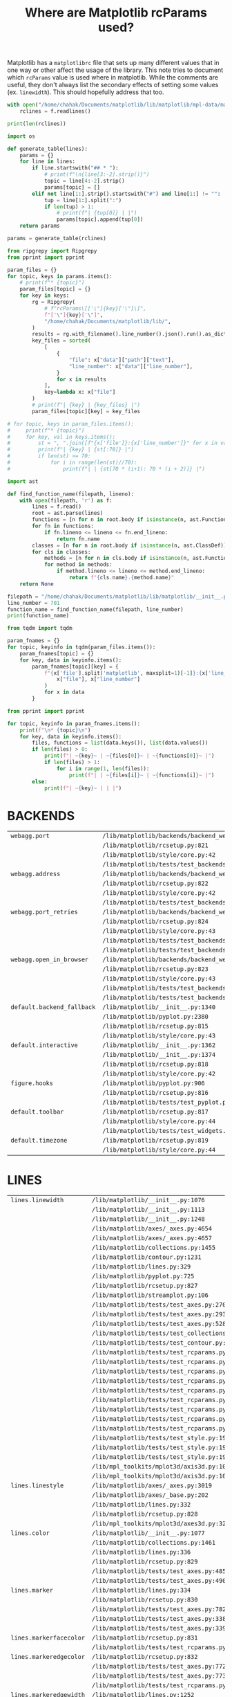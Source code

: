 :PROPERTIES:
:ID:       9652f68b-e312-40a4-b3d0-71ef0fda850c
:END:
#+title: Where are Matplotlib rcParams used?
#+property: header-args :session rcp :async yes :eval no-export :exports both

Matplotlib has a =matplotlibrc= file that sets up many different values that in
one way or other affect the usage of the library. This note tries to document
which ~rcParams~ value is used where in matplotlib. While the comments are
useful, they don't always list the secondary effects of setting some values (ex.
~linewidth~). This should hopefully address that too.


#+begin_src jupyter-python
with open("/home/chahak/Documents/matplotlib/lib/matplotlib/mpl-data/matplotlibrc", "r") as f:
    rclines = f.readlines()

print(len(rclines))
#+end_src

#+RESULTS:
: 788

#+begin_src jupyter-python
import os

def generate_table(lines):
    params = {}
    for line in lines:
        if line.startswith("## * "):
            # print(f"\n{line[3:-2].strip()}")
            topic = line[4:-2].strip()
            params[topic] = []
        elif not line[1:].strip().startswith("#") and line[1:] != "":
            tup = line[1:].split(":")
            if len(tup) > 1:
                # print(f"| {tup[0]} | |")
                params[topic].append(tup[0])
    return params

params = generate_table(rclines)
#+end_src

#+RESULTS:

#+begin_src jupyter-python :results raw
from ripgrepy import Ripgrepy
from pprint import pprint

param_files = {}
for topic, keys in params.items():
    # print(f"* {topic}")
    param_files[topic] = {}
    for key in keys:
        rg = Ripgrepy(
            # f"rcParams\[['\"]{key}['\"]\]",
            f"['\"]{key}['\"]",
            "/home/chahak/Documents/matplotlib/lib/",
        )
        results = rg.with_filename().line_number().json().run().as_dict
        key_files = sorted(
            [
                {
                    "file": x["data"]["path"]["text"],
                    "line_number": x["data"]["line_number"],
                }
                for x in results
            ],
            key=lambda x: x["file"]
        )
        # print(f"| {key} | {key_files} |")
        param_files[topic][key] = key_files
#+end_src

#+RESULTS:

#+begin_src jupyter-python
# for topic, keys in param_files.items():
#     print(f"* {topic}")
#     for key, val in keys.items():
#         st = ", ".join([f"{x['file']}:{x['line_number']}" for x in val])
#         print(f"| {key} | {st[:70]} |")
#         if len(st) >= 70:
#             for i in range(len(st)//70):
#                 print(f"| | {st[70 * (i+1): 70 * (i + 2)]} |")
#+end_src


#+begin_src jupyter-python
import ast

def find_function_name(filepath, lineno):
    with open(filepath, 'r') as f:
        lines = f.read()
        root = ast.parse(lines)
        functions = [n for n in root.body if isinstance(n, ast.FunctionDef)]
        for fn in functions:
            if fn.lineno <= lineno <= fn.end_lineno:
                return fn.name
        classes = [n for n in root.body if isinstance(n, ast.ClassDef)]
        for cls in classes:
            methods = [n for n in cls.body if isinstance(n, ast.FunctionDef)]
            for method in methods:
                if method.lineno <= lineno <= method.end_lineno:
                    return f"{cls.name}.{method.name}"
    return None

filepath = "/home/chahak/Documents/matplotlib/lib/matplotlib/__init__.py"
line_number = 701
function_name = find_function_name(filepath, line_number)
print(function_name)
#+end_src

#+RESULTS:
: RcParams._set

#+begin_src jupyter-python
from tqdm import tqdm

param_fnames = {}
for topic, keyinfo in tqdm(param_files.items()):
    param_fnames[topic] = {}
    for key, data in keyinfo.items():
        param_fnames[topic][key] = {
            f"{x['file'].split('matplotlib', maxsplit=1)[-1]}:{x['line_number']}": find_function_name(
                x["file"], x["line_number"]
            )
            for x in data
        }
#+end_src

#+RESULTS:
: 100% 25/25 [00:31<00:00,  1.26s/it]
:

#+begin_src jupyter-python
from pprint import pprint

for topic, keyinfo in param_fnames.items():
    print(f"\n* {topic}\n")
    for key, data in keyinfo.items():
        files, functions = list(data.keys()), list(data.values())
        if len(files) > 0:
            print(f"| ~{key}~ | ~{files[0]}~ | ~{functions[0]}~ |")
            if len(files) > 1:
                for i in range(1, len(files)):
                    print(f"| | ~{files[i]}~ | ~{functions[i]}~ |")
        else:
            print(f"| ~{key}~ | | |")
#+end_src

#+RESULTS:
* BACKENDS

| ~webagg.port~              | ~/lib/matplotlib/backends/backend_webagg.py:245~         | ~WebAggApplication.initialize~    |
|                            | ~/lib/matplotlib/rcsetup.py:821~                         | ~None~                            |
|                            | ~/lib/matplotlib/style/core.py:42~                       | ~None~                            |
|                            | ~/lib/matplotlib/tests/test_backends_interactive.py:405~ | ~test_webagg~                     |
| ~webagg.address~           | ~/lib/matplotlib/backends/backend_webagg.py:242~         | ~WebAggApplication.initialize~    |
|                            | ~/lib/matplotlib/rcsetup.py:822~                         | ~None~                            |
|                            | ~/lib/matplotlib/style/core.py:42~                       | ~None~                            |
|                            | ~/lib/matplotlib/tests/test_backends_interactive.py:405~ | ~test_webagg~                     |
| ~webagg.port_retries~      | ~/lib/matplotlib/backends/backend_webagg.py:247~         | ~WebAggApplication.initialize~    |
|                            | ~/lib/matplotlib/rcsetup.py:824~                         | ~None~                            |
|                            | ~/lib/matplotlib/style/core.py:43~                       | ~None~                            |
|                            | ~/lib/matplotlib/tests/test_backends_interactive.py:113~ | ~_test_interactive_impl~          |
|                            | ~/lib/matplotlib/tests/test_backends_interactive.py:222~ | ~_test_thread_impl~               |
| ~webagg.open_in_browser~   | ~/lib/matplotlib/backends/backend_webagg.py:64~          | ~FigureManagerWebAgg.pyplot_show~ |
|                            | ~/lib/matplotlib/rcsetup.py:823~                         | ~None~                            |
|                            | ~/lib/matplotlib/style/core.py:43~                       | ~None~                            |
|                            | ~/lib/matplotlib/tests/test_backends_interactive.py:112~ | ~_test_interactive_impl~          |
|                            | ~/lib/matplotlib/tests/test_backends_interactive.py:221~ | ~_test_thread_impl~               |
| ~default.backend_fallback~ | ~/lib/matplotlib/__init__.py:1340~                       | ~use~                             |
|                            | ~/lib/matplotlib/pyplot.py:2380~                         | ~None~                            |
|                            | ~/lib/matplotlib/rcsetup.py:815~                         | ~None~                            |
|                            | ~/lib/matplotlib/style/core.py:43~                       | ~None~                            |
| ~default.interactive~      | ~/lib/matplotlib/__init__.py:1362~                       | ~interactive~                     |
|                            | ~/lib/matplotlib/__init__.py:1374~                       | ~is_interactive~                  |
|                            | ~/lib/matplotlib/rcsetup.py:818~                         | ~None~                            |
|                            | ~/lib/matplotlib/style/core.py:42~                       | ~None~                            |
| ~figure.hooks~             | ~/lib/matplotlib/pyplot.py:906~                          | ~figure~                          |
|                            | ~/lib/matplotlib/rcsetup.py:816~                         | ~None~                            |
|                            | ~/lib/matplotlib/tests/test_pyplot.py:452~               | ~test_figure_hook~                |
| ~default.toolbar~          | ~/lib/matplotlib/rcsetup.py:817~                         | ~None~                            |
|                            | ~/lib/matplotlib/style/core.py:44~                       | ~None~                            |
|                            | ~/lib/matplotlib/tests/test_widgets.py:1016~             | ~test_TextBox~                    |
| ~default.timezone~         | ~/lib/matplotlib/rcsetup.py:819~                         | ~None~                            |
|                            | ~/lib/matplotlib/style/core.py:44~                       | ~None~                            |

* LINES

| ~lines.linewidth~       | ~/lib/matplotlib/__init__.py:1076~                          | ~rc~                                        |
|                         | ~/lib/matplotlib/__init__.py:1113~                          | ~rc~                                        |
|                         | ~/lib/matplotlib/__init__.py:1248~                          | ~rc_context~                                |
|                         | ~/lib/matplotlib/axes/_axes.py:4654~                        | ~Axes.scatter~                              |
|                         | ~/lib/matplotlib/axes/_axes.py:4657~                        | ~Axes.scatter~                              |
|                         | ~/lib/matplotlib/collections.py:1455~                       | ~LineCollection._get_default_linewidth~     |
|                         | ~/lib/matplotlib/contour.py:1231~                           | ~ContourSet._process_linewidths~            |
|                         | ~/lib/matplotlib/lines.py:329~                              | ~Line2D.__init__~                           |
|                         | ~/lib/matplotlib/pyplot.py:725~                             | ~xkcd~                                      |
|                         | ~/lib/matplotlib/rcsetup.py:827~                            | ~None~                                      |
|                         | ~/lib/matplotlib/streamplot.py:106~                         | ~streamplot~                                |
|                         | ~/lib/matplotlib/tests/test_axes.py:2705~                   | ~TestScatter.test_scatter_linewidths~       |
|                         | ~/lib/matplotlib/tests/test_axes.py:2934~                   | ~_bxp_test_helper~                          |
|                         | ~/lib/matplotlib/tests/test_axes.py:5284~                   | ~test_twin_spines_on_top~                   |
|                         | ~/lib/matplotlib/tests/test_collections.py:1199~            | ~None~                                      |
|                         | ~/lib/matplotlib/tests/test_contour.py:364~                 | ~test_contour_linewidth~                    |
|                         | ~/lib/matplotlib/tests/test_rcparams.py:40~                 | ~test_rcparams~                             |
|                         | ~/lib/matplotlib/tests/test_rcparams.py:52~                 | ~test_rcparams~                             |
|                         | ~/lib/matplotlib/tests/test_rcparams.py:53~                 | ~test_rcparams~                             |
|                         | ~/lib/matplotlib/tests/test_rcparams.py:56~                 | ~test_rcparams~                             |
|                         | ~/lib/matplotlib/tests/test_rcparams.py:57~                 | ~test_rcparams~                             |
|                         | ~/lib/matplotlib/tests/test_rcparams.py:58~                 | ~test_rcparams~                             |
|                         | ~/lib/matplotlib/tests/test_rcparams.py:61~                 | ~test_rcparams~                             |
|                         | ~/lib/matplotlib/tests/test_rcparams.py:63~                 | ~test_rcparams~                             |
|                         | ~/lib/matplotlib/tests/test_rcparams.py:70~                 | ~test_rcparams~                             |
|                         | ~/lib/matplotlib/tests/test_style.py:194~                   | ~test_style_from_module~                    |
|                         | ~/lib/matplotlib/tests/test_style.py:196~                   | ~test_style_from_module~                    |
|                         | ~/lib/matplotlib/tests/test_style.py:198~                   | ~test_style_from_module~                    |
|                         | ~/lib/mpl_toolkits/mplot3d/axis3d.py:104~                   | ~Axis.__init__~                             |
|                         | ~/lib/mpl_toolkits/mplot3d/axis3d.py:105~                   | ~Axis.__init__~                             |
| ~lines.linestyle~       | ~/lib/matplotlib/axes/_axes.py:3019~                        | ~Axes.stem~                                 |
|                         | ~/lib/matplotlib/axes/_base.py:202~                         | ~_process_plot_format~                      |
|                         | ~/lib/matplotlib/lines.py:332~                              | ~Line2D.__init__~                           |
|                         | ~/lib/matplotlib/rcsetup.py:828~                            | ~None~                                      |
|                         | ~/lib/mpl_toolkits/mplot3d/axes3d.py:3285~                  | ~Axes3D.stem~                               |
| ~lines.color~           | ~/lib/matplotlib/__init__.py:1077~                          | ~rc~                                        |
|                         | ~/lib/matplotlib/collections.py:1461~                       | ~LineCollection._get_default_edgecolor~     |
|                         | ~/lib/matplotlib/lines.py:336~                              | ~Line2D.__init__~                           |
|                         | ~/lib/matplotlib/rcsetup.py:829~                            | ~None~                                      |
|                         | ~/lib/matplotlib/tests/test_axes.py:4854~                   | ~test_vlines_default~                       |
|                         | ~/lib/matplotlib/tests/test_axes.py:4901~                   | ~test_hlines_default~                       |
| ~lines.marker~          | ~/lib/matplotlib/lines.py:334~                              | ~Line2D.__init__~                           |
|                         | ~/lib/matplotlib/rcsetup.py:830~                            | ~None~                                      |
|                         | ~/lib/matplotlib/tests/test_axes.py:782~                    | ~test_single_point~                         |
|                         | ~/lib/matplotlib/tests/test_axes.py:3383~                   | ~test_boxplot_marker_behavior~              |
|                         | ~/lib/matplotlib/tests/test_axes.py:3392~                   | ~test_boxplot_marker_behavior~              |
| ~lines.markerfacecolor~ | ~/lib/matplotlib/rcsetup.py:831~                            | ~None~                                      |
|                         | ~/lib/matplotlib/tests/test_rcparams.py:175~                | ~test_mfc_rcparams~                         |
| ~lines.markeredgecolor~ | ~/lib/matplotlib/rcsetup.py:832~                            | ~None~                                      |
|                         | ~/lib/matplotlib/tests/test_axes.py:7729~                   | ~test_xtickcolor_is_not_markercolor~        |
|                         | ~/lib/matplotlib/tests/test_axes.py:7737~                   | ~test_ytickcolor_is_not_markercolor~        |
|                         | ~/lib/matplotlib/tests/test_rcparams.py:181~                | ~test_mec_rcparams~                         |
| ~lines.markeredgewidth~ | ~/lib/matplotlib/lines.py:1252~                             | ~Line2D.set_markeredgewidth~                |
|                         | ~/lib/matplotlib/rcsetup.py:833~                            | ~None~                                      |
|                         | ~/lib/matplotlib/tests/test_axes.py:226~                    | ~test_formatter_ticker~                     |
| ~lines.markersize~      | ~/lib/matplotlib/axes/_axes.py:4455~                        | ~Axes.scatter~                              |
|                         | ~/lib/matplotlib/axes/_axes.py:4577~                        | ~Axes.scatter~                              |
|                         | ~/lib/matplotlib/collections.py:1090~                       | ~PathCollection.legend_elements~            |
|                         | ~/lib/matplotlib/lines.py:339~                              | ~Line2D.__init__~                           |
|                         | ~/lib/matplotlib/rcsetup.py:834~                            | ~None~                                      |
|                         | ~/lib/matplotlib/tests/test_backend_pgf.py:119~             | ~test_rcupdate~                             |
|                         | ~/lib/matplotlib/tests/test_backend_pgf.py:125~             | ~test_rcupdate~                             |
|                         | ~/lib/mpl_toolkits/mplot3d/axes3d.py:3069~                  | ~Axes3D.errorbar~                           |
| ~lines.dash_joinstyle~  | ~/lib/matplotlib/lines.py:345~                              | ~Line2D.__init__~                           |
|                         | ~/lib/matplotlib/rcsetup.py:836~                            | ~None~                                      |
| ~lines.dash_capstyle~   | ~/lib/matplotlib/lines.py:343~                              | ~Line2D.__init__~                           |
|                         | ~/lib/matplotlib/rcsetup.py:838~                            | ~None~                                      |
| ~lines.solid_joinstyle~ | ~/lib/matplotlib/lines.py:349~                              | ~Line2D.__init__~                           |
|                         | ~/lib/matplotlib/rcsetup.py:837~                            | ~None~                                      |
|                         | ~/lib/mpl_toolkits/axisartist/axis_artist.py:850~           | ~AxisArtist._init_line~                     |
| ~lines.solid_capstyle~  | ~/lib/matplotlib/lines.py:347~                              | ~Line2D.__init__~                           |
|                         | ~/lib/matplotlib/rcsetup.py:839~                            | ~None~                                      |
|                         | ~/lib/mpl_toolkits/axisartist/axis_artist.py:849~           | ~AxisArtist._init_line~                     |
| ~lines.antialiased~     | ~/lib/matplotlib/collections.py:1458~                       | ~LineCollection._get_default_antialiased~   |
|                         | ~/lib/matplotlib/lines.py:341~                              | ~Line2D.__init__~                           |
|                         | ~/lib/matplotlib/rcsetup.py:835~                            | ~None~                                      |
| ~lines.dashed_pattern~  | ~/lib/matplotlib/rcsetup.py:840~                            | ~None~                                      |
| ~lines.dashdot_pattern~ | ~/lib/matplotlib/rcsetup.py:841~                            | ~None~                                      |
| ~lines.dotted_pattern~  | ~/lib/matplotlib/rcsetup.py:842~                            | ~None~                                      |
| ~lines.scale_dashes~    | ~/lib/matplotlib/lines.py:76~                               | ~_scale_dashes~                             |
|                         | ~/lib/matplotlib/rcsetup.py:843~                            | ~None~                                      |
| ~markers.fillstyle~     | ~/lib/matplotlib/markers.py:293~                            | ~MarkerStyle._set_fillstyle~                |
|                         | ~/lib/matplotlib/rcsetup.py:487~                            | ~None~                                      |
|                         | ~/lib/matplotlib/rcsetup.py:846~                            | ~None~                                      |
|                         | ~/lib/matplotlib/tests/test_axes.py:4673~                   | ~test_markers_fillstyle_rcparams~           |
| ~pcolor.shading~        | ~/lib/matplotlib/axes/_axes.py:5937~                        | ~Axes.pcolor~                               |
|                         | ~/lib/matplotlib/axes/_axes.py:6209~                        | ~Axes.pcolormesh~                           |
|                         | ~/lib/matplotlib/rcsetup.py:849~                            | ~None~                                      |
| ~pcolormesh.snap~       | ~/lib/matplotlib/axes/_axes.py:6217~                        | ~Axes.pcolormesh~                           |
|                         | ~/lib/matplotlib/rcsetup.py:850~                            | ~None~                                      |
|                         | ~/lib/matplotlib/tests/test_agg_filter.py:11~               | ~test_agg_filter_alpha~                     |
|                         | ~/lib/matplotlib/tests/test_axes.py:926~                    | ~test_hexbin_log~                           |
|                         | ~/lib/matplotlib/tests/test_axes.py:1226~                   | ~test_pcolormesh~                           |
|                         | ~/lib/matplotlib/tests/test_axes.py:1272~                   | ~test_pcolormesh_alpha~                     |
|                         | ~/lib/matplotlib/tests/test_axes.py:1317~                   | ~test_pcolormesh_datetime_axis~             |
|                         | ~/lib/matplotlib/tests/test_axes.py:2392~                   | ~test_hist2d~                               |
|                         | ~/lib/matplotlib/tests/test_axes.py:2410~                   | ~test_hist2d_transpose~                     |
|                         | ~/lib/matplotlib/tests/test_colorbar.py:111~                | ~test_colorbar_extension_shape~             |
|                         | ~/lib/matplotlib/tests/test_colorbar.py:124~                | ~test_colorbar_extension_length~            |
|                         | ~/lib/matplotlib/tests/test_colorbar.py:165~                | ~test_colorbar_positioning~                 |
|                         | ~/lib/matplotlib/tests/test_colorbar.py:332~                | ~test_colorbar_closed_patch~                |
|                         | ~/lib/matplotlib/tests/test_colors.py:838~                  | ~test_cmap_and_norm_from_levels_and_colors~ |
|                         | ~/lib/matplotlib/tests/test_colors.py:858~                  | ~test_boundarynorm_and_colorbarbase~        |
|                         | ~/lib/matplotlib/tests/test_constrainedlayout.py:95~        | ~test_constrained_layout6~                  |
|                         | ~/lib/matplotlib/tests/test_constrainedlayout.py:409~       | ~test_colorbar_location~                    |
|                         | ~/lib/matplotlib/tests/test_contour.py:105~                 | ~test_given_colors_levels_and_extends~      |
|                         | ~/lib/matplotlib/tests/test_contour.py:287~                 | ~test_contourf_log_extension~               |
|                         | ~/lib/matplotlib/tests/test_contour.py:326~                 | ~test_contour_addlines~                     |
|                         | ~/lib/matplotlib/tests/test_contour.py:343~                 | ~test_contour_uneven~                       |
|                         | ~/lib/matplotlib/tests/test_image.py:826~                   | ~test_mask_image_over_under~                |
|                         | ~/lib/mpl_toolkits/axes_grid1/tests/test_axes_grid1.py:703~ | ~test_imagegrid_cbar_mode_edge~             |
|                         | ~/lib/mpl_toolkits/axisartist/tests/test_axislines.py:64~   | ~test_ParasiteAxesAuxTrans~                 |
|                         | ~/lib/mpl_toolkits/mplot3d/tests/test_axes3d.py:557~        | ~test_surface3d~                            |

* PATCHES

| ~patch.linewidth~       | ~/lib/matplotlib/collections.py:567~         | ~Collection._get_default_linewidth~   |
|                         | ~/lib/matplotlib/patches.py:391~             | ~Patch.set_linewidth~                 |
|                         | ~/lib/matplotlib/rcsetup.py:853~             | ~None~                                |
|                         | ~/lib/matplotlib/tests/test_rcparams.py:556~ | ~test_deprecation~                    |
|                         | ~/lib/matplotlib/tests/test_rcparams.py:559~ | ~test_deprecation~                    |
|                         | ~/lib/matplotlib/tests/test_rcparams.py:562~ | ~test_deprecation~                    |
| ~patch.facecolor~       | ~/lib/matplotlib/axes/_axes.py:4129~         | ~Axes.bxp~                            |
|                         | ~/lib/matplotlib/collections.py:732~         | ~Collection._get_default_facecolor~   |
|                         | ~/lib/matplotlib/patches.py:343~             | ~Patch._set_facecolor~                |
|                         | ~/lib/matplotlib/rcsetup.py:856~             | ~None~                                |
| ~patch.edgecolor~       | ~/lib/matplotlib/collections.py:769~         | ~Collection._get_default_edgecolor~   |
|                         | ~/lib/matplotlib/patches.py:320~             | ~Patch._set_edgecolor~                |
|                         | ~/lib/matplotlib/rcsetup.py:854~             | ~None~                                |
|                         | ~/lib/matplotlib/tests/test_rcparams.py:566~ | ~test_deprecation~                    |
|                         | ~/lib/matplotlib/tests/test_rcparams.py:569~ | ~test_deprecation~                    |
|                         | ~/lib/matplotlib/tests/test_rcparams.py:572~ | ~test_deprecation~                    |
| ~patch.force_edgecolor~ | ~/lib/matplotlib/collections.py:774~         | ~Collection._set_edgecolor~           |
|                         | ~/lib/matplotlib/patches.py:318~             | ~Patch._set_edgecolor~                |
|                         | ~/lib/matplotlib/rcsetup.py:855~             | ~None~                                |
|                         | ~/lib/matplotlib/tests/test_rcparams.py:576~ | ~test_deprecation~                    |
|                         | ~/lib/matplotlib/tests/test_rcparams.py:579~ | ~test_deprecation~                    |
| ~patch.antialiased~     | ~/lib/matplotlib/collections.py:712~         | ~Collection._get_default_antialiased~ |
|                         | ~/lib/matplotlib/patches.py:311~             | ~Patch.set_antialiased~               |
|                         | ~/lib/matplotlib/rcsetup.py:857~             | ~None~                                |
|                         | ~/lib/matplotlib/tests/test_patches.py:823~  | ~test_default_antialiased~            |
|                         | ~/lib/matplotlib/tests/test_patches.py:824~  | ~test_default_antialiased~            |
|                         | ~/lib/matplotlib/tests/test_patches.py:827~  | ~test_default_antialiased~            |

* HATCHES

| ~hatch.color~     | ~/lib/matplotlib/backend_bases.py:774~         | ~GraphicsContextBase.__init__~ |
|                   | ~/lib/matplotlib/collections.py:172~           | ~Collection.__init__~          |
|                   | ~/lib/matplotlib/patches.py:74~                | ~Patch.__init__~               |
|                   | ~/lib/matplotlib/rcsetup.py:860~               | ~None~                         |
|                   | ~/lib/matplotlib/tests/test_patches.py:498~    | ~test_multi_color_hatch~       |
| ~hatch.linewidth~ | ~/lib/matplotlib/backend_bases.py:775~         | ~GraphicsContextBase.__init__~ |
|                   | ~/lib/matplotlib/backends/backend_pdf.py:1579~ | ~PdfFile.writeHatches~         |
|                   | ~/lib/matplotlib/backends/backend_ps.py:359~   | ~RendererPS.create_hatch~      |
|                   | ~/lib/matplotlib/backends/backend_svg.py:525~  | ~RendererSVG._write_hatches~   |
|                   | ~/lib/matplotlib/rcsetup.py:861~               | ~None~                         |

* BOXPLOT

| ~boxplot.notch~                      | ~/lib/matplotlib/axes/_axes.py:3894~      | ~Axes.boxplot~                 |
|                                      | ~/lib/matplotlib/rcsetup.py:867~          | ~None~                         |
|                                      | ~/lib/matplotlib/tests/test_axes.py:3270~ | ~test_boxplot_rc_parameters~   |
| ~boxplot.vertical~                   | ~/lib/matplotlib/axes/_axes.py:3896~      | ~Axes.boxplot~                 |
|                                      | ~/lib/matplotlib/rcsetup.py:868~          | ~None~                         |
|                                      | ~/lib/matplotlib/tests/test_axes.py:3296~ | ~test_boxplot_rc_parameters~   |
| ~boxplot.whiskers~                   | ~/lib/matplotlib/axes/_axes.py:3887~      | ~Axes.boxplot~                 |
|                                      | ~/lib/matplotlib/rcsetup.py:869~          | ~None~                         |
|                                      | ~/lib/matplotlib/tests/test_axes.py:3271~ | ~test_boxplot_rc_parameters~   |
|                                      | ~/lib/matplotlib/tests/test_axes.py:3297~ | ~test_boxplot_rc_parameters~   |
|                                      | ~/lib/matplotlib/tests/test_axes.py:3302~ | ~test_boxplot_rc_parameters~   |
| ~boxplot.bootstrap~                  | ~/lib/matplotlib/axes/_axes.py:3889~      | ~Axes.boxplot~                 |
|                                      | ~/lib/matplotlib/rcsetup.py:870~          | ~None~                         |
|                                      | ~/lib/matplotlib/tests/test_axes.py:3272~ | ~test_boxplot_rc_parameters~   |
| ~boxplot.patchartist~                | ~/lib/matplotlib/axes/_axes.py:3898~      | ~Axes.boxplot~                 |
|                                      | ~/lib/matplotlib/rcsetup.py:871~          | ~None~                         |
|                                      | ~/lib/matplotlib/tests/test_axes.py:3298~ | ~test_boxplot_rc_parameters~   |
| ~boxplot.showmeans~                  | ~/lib/matplotlib/axes/_axes.py:3902~      | ~Axes.boxplot~                 |
|                                      | ~/lib/matplotlib/rcsetup.py:872~          | ~None~                         |
|                                      | ~/lib/matplotlib/tests/test_axes.py:3306~ | ~test_boxplot_rc_parameters~   |
| ~boxplot.showcaps~                   | ~/lib/matplotlib/axes/_axes.py:3904~      | ~Axes.boxplot~                 |
|                                      | ~/lib/matplotlib/rcsetup.py:873~          | ~None~                         |
|                                      | ~/lib/matplotlib/tests/test_axes.py:3303~ | ~test_boxplot_rc_parameters~   |
| ~boxplot.showbox~                    | ~/lib/matplotlib/axes/_axes.py:3906~      | ~Axes.boxplot~                 |
|                                      | ~/lib/matplotlib/rcsetup.py:874~          | ~None~                         |
|                                      | ~/lib/matplotlib/tests/test_axes.py:3304~ | ~test_boxplot_rc_parameters~   |
| ~boxplot.showfliers~                 | ~/lib/matplotlib/axes/_axes.py:3908~      | ~Axes.boxplot~                 |
|                                      | ~/lib/matplotlib/rcsetup.py:875~          | ~None~                         |
|                                      | ~/lib/matplotlib/tests/test_axes.py:3305~ | ~test_boxplot_rc_parameters~   |
| ~boxplot.meanline~                   | ~/lib/matplotlib/axes/_axes.py:3900~      | ~Axes.boxplot~                 |
|                                      | ~/lib/matplotlib/rcsetup.py:876~          | ~None~                         |
|                                      | ~/lib/matplotlib/tests/test_axes.py:3307~ | ~test_boxplot_rc_parameters~   |
| ~boxplot.flierprops.color~           | ~/lib/matplotlib/rcsetup.py:878~          | ~None~                         |
|                                      | ~/lib/matplotlib/tests/test_axes.py:3274~ | ~test_boxplot_rc_parameters~   |
| ~boxplot.flierprops.marker~          | ~/lib/matplotlib/rcsetup.py:879~          | ~None~                         |
|                                      | ~/lib/matplotlib/tests/test_axes.py:3275~ | ~test_boxplot_rc_parameters~   |
|                                      | ~/lib/matplotlib/tests/test_axes.py:3384~ | ~test_boxplot_marker_behavior~ |
| ~boxplot.flierprops.markerfacecolor~ | ~/lib/matplotlib/rcsetup.py:880~          | ~None~                         |
|                                      | ~/lib/matplotlib/tests/test_axes.py:3276~ | ~test_boxplot_rc_parameters~   |
| ~boxplot.flierprops.markeredgecolor~ | ~/lib/matplotlib/rcsetup.py:881~          | ~None~                         |
|                                      | ~/lib/matplotlib/tests/test_axes.py:3277~ | ~test_boxplot_rc_parameters~   |
| ~boxplot.flierprops.markeredgewidth~ | ~/lib/matplotlib/rcsetup.py:882~          | ~None~                         |
| ~boxplot.flierprops.markersize~      | ~/lib/matplotlib/rcsetup.py:883~          | ~None~                         |
|                                      | ~/lib/matplotlib/tests/test_axes.py:3278~ | ~test_boxplot_rc_parameters~   |
| ~boxplot.flierprops.linestyle~       | ~/lib/matplotlib/rcsetup.py:884~          | ~None~                         |
|                                      | ~/lib/matplotlib/tests/test_axes.py:3279~ | ~test_boxplot_rc_parameters~   |
| ~boxplot.flierprops.linewidth~       | ~/lib/matplotlib/rcsetup.py:885~          | ~None~                         |
|                                      | ~/lib/matplotlib/tests/test_axes.py:3280~ | ~test_boxplot_rc_parameters~   |
| ~boxplot.boxprops.color~             | ~/lib/matplotlib/axes/_axes.py:4127~      | ~Axes.bxp~                     |
|                                      | ~/lib/matplotlib/rcsetup.py:887~          | ~None~                         |
|                                      | ~/lib/matplotlib/tests/test_axes.py:3282~ | ~test_boxplot_rc_parameters~   |
| ~boxplot.boxprops.linewidth~         | ~/lib/matplotlib/axes/_axes.py:4126~      | ~Axes.bxp~                     |
|                                      | ~/lib/matplotlib/rcsetup.py:888~          | ~None~                         |
|                                      | ~/lib/matplotlib/tests/test_axes.py:2933~ | ~_bxp_test_helper~             |
|                                      | ~/lib/matplotlib/tests/test_axes.py:3283~ | ~test_boxplot_rc_parameters~   |
| ~boxplot.boxprops.linestyle~         | ~/lib/matplotlib/axes/_axes.py:4125~      | ~Axes.bxp~                     |
|                                      | ~/lib/matplotlib/rcsetup.py:889~          | ~None~                         |
|                                      | ~/lib/matplotlib/tests/test_axes.py:3284~ | ~test_boxplot_rc_parameters~   |
| ~boxplot.whiskerprops.color~         | ~/lib/matplotlib/rcsetup.py:891~          | ~None~                         |
|                                      | ~/lib/matplotlib/tests/test_axes.py:3313~ | ~test_boxplot_rc_parameters~   |
| ~boxplot.whiskerprops.linewidth~     | ~/lib/matplotlib/rcsetup.py:892~          | ~None~                         |
|                                      | ~/lib/matplotlib/tests/test_axes.py:3314~ | ~test_boxplot_rc_parameters~   |
| ~boxplot.whiskerprops.linestyle~     | ~/lib/matplotlib/rcsetup.py:893~          | ~None~                         |
|                                      | ~/lib/matplotlib/tests/test_axes.py:3315~ | ~test_boxplot_rc_parameters~   |
| ~boxplot.capprops.color~             | ~/lib/matplotlib/rcsetup.py:895~          | ~None~                         |
|                                      | ~/lib/matplotlib/tests/test_axes.py:3286~ | ~test_boxplot_rc_parameters~   |
| ~boxplot.capprops.linewidth~         | ~/lib/matplotlib/rcsetup.py:896~          | ~None~                         |
|                                      | ~/lib/matplotlib/tests/test_axes.py:3287~ | ~test_boxplot_rc_parameters~   |
| ~boxplot.capprops.linestyle~         | ~/lib/matplotlib/rcsetup.py:897~          | ~None~                         |
|                                      | ~/lib/matplotlib/tests/test_axes.py:3288~ | ~test_boxplot_rc_parameters~   |
| ~boxplot.medianprops.color~          | ~/lib/matplotlib/rcsetup.py:899~          | ~None~                         |
|                                      | ~/lib/matplotlib/tests/test_axes.py:3290~ | ~test_boxplot_rc_parameters~   |
| ~boxplot.medianprops.linewidth~      | ~/lib/matplotlib/rcsetup.py:900~          | ~None~                         |
|                                      | ~/lib/matplotlib/tests/test_axes.py:3291~ | ~test_boxplot_rc_parameters~   |
| ~boxplot.medianprops.linestyle~      | ~/lib/matplotlib/rcsetup.py:901~          | ~None~                         |
|                                      | ~/lib/matplotlib/tests/test_axes.py:3292~ | ~test_boxplot_rc_parameters~   |
| ~boxplot.meanprops.color~            | ~/lib/matplotlib/rcsetup.py:903~          | ~None~                         |
|                                      | ~/lib/matplotlib/tests/test_axes.py:3309~ | ~test_boxplot_rc_parameters~   |
| ~boxplot.meanprops.marker~           | ~/lib/matplotlib/rcsetup.py:904~          | ~None~                         |
|                                      | ~/lib/matplotlib/tests/test_axes.py:3385~ | ~test_boxplot_marker_behavior~ |
| ~boxplot.meanprops.markerfacecolor~  | ~/lib/matplotlib/rcsetup.py:905~          | ~None~                         |
| ~boxplot.meanprops.markeredgecolor~  | ~/lib/matplotlib/rcsetup.py:906~          | ~None~                         |
| ~boxplot.meanprops.markersize~       | ~/lib/matplotlib/rcsetup.py:907~          | ~None~                         |
| ~boxplot.meanprops.linestyle~        | ~/lib/matplotlib/rcsetup.py:908~          | ~None~                         |
|                                      | ~/lib/matplotlib/tests/test_axes.py:3311~ | ~test_boxplot_rc_parameters~   |
| ~boxplot.meanprops.linewidth~        | ~/lib/matplotlib/rcsetup.py:909~          | ~None~                         |
|                                      | ~/lib/matplotlib/tests/test_axes.py:3310~ | ~test_boxplot_rc_parameters~   |

* FONT

| ~font.family~     | ~/lib/matplotlib/backends/backend_ps.py:587~               | ~RendererPS.draw_tex~                          |
|                   | ~/lib/matplotlib/font_manager.py:728~                      | ~FontProperties.set_family~                    |
|                   | ~/lib/matplotlib/pyplot.py:718~                            | ~xkcd~                                         |
|                   | ~/lib/matplotlib/rcsetup.py:912~                           | ~None~                                         |
|                   | ~/lib/matplotlib/testing/__init__.py:19~                   | ~set_font_settings_for_testing~                |
|                   | ~/lib/matplotlib/tests/test_backend_pdf.py:28~             | ~test_use14corefonts~                          |
|                   | ~/lib/matplotlib/tests/test_backend_pgf.py:80~             | ~test_xelatex~                                 |
|                   | ~/lib/matplotlib/tests/test_backend_pgf.py:101~            | ~test_pdflatex~                                |
|                   | ~/lib/matplotlib/tests/test_backend_pgf.py:116~            | ~test_rcupdate~                                |
|                   | ~/lib/matplotlib/tests/test_backend_pgf.py:122~            | ~test_rcupdate~                                |
|                   | ~/lib/matplotlib/tests/test_backend_pgf.py:148~            | ~test_pathclip~                                |
|                   | ~/lib/matplotlib/tests/test_backend_pgf.py:167~            | ~test_mixedmode~                               |
|                   | ~/lib/matplotlib/tests/test_backend_pgf.py:177~            | ~test_bbox_inches~                             |
|                   | ~/lib/matplotlib/tests/test_backend_pgf.py:196~            | ~test_pdf_pages~                               |
|                   | ~/lib/matplotlib/tests/test_backend_pgf.py:318~            | ~test_unknown_font~                            |
|                   | ~/lib/matplotlib/tests/test_legend.py:1054~                | ~test_usetex_no_warn~                          |
|                   | ~/lib/matplotlib/tests/test_mathtext.py:505~               | ~test_mathtext_cmr10_minus_sign~               |
|                   | ~/lib/matplotlib/tests/test_rcparams.py:78~                | ~test_RcParams_class~                          |
|                   | ~/lib/matplotlib/tests/test_rcparams.py:87~                | ~test_RcParams_class~                          |
|                   | ~/lib/matplotlib/tests/test_rcparams.py:103~               | ~test_RcParams_class~                          |
|                   | ~/lib/matplotlib/tests/test_texmanager.py:26~              | ~None~                                         |
|                   | ~/lib/matplotlib/tests/test_texmanager.py:28~              | ~None~                                         |
|                   | ~/lib/matplotlib/tests/test_texmanager.py:30~              | ~None~                                         |
|                   | ~/lib/matplotlib/tests/test_texmanager.py:32~              | ~None~                                         |
|                   | ~/lib/matplotlib/tests/test_texmanager.py:34~              | ~None~                                         |
|                   | ~/lib/matplotlib/tests/test_texmanager.py:35~              | ~None~                                         |
|                   | ~/lib/matplotlib/tests/test_texmanager.py:36~              | ~None~                                         |
|                   | ~/lib/matplotlib/tests/test_texmanager.py:38~              | ~None~                                         |
|                   | ~/lib/matplotlib/tests/test_ticker.py:761~                 | ~TestScalarFormatter.test_mathtext_ticks~      |
|                   | ~/lib/matplotlib/tests/test_ticker.py:773~                 | ~TestScalarFormatter.test_cmr10_substitutions~ |
|                   | ~/lib/matplotlib/texmanager.py:111~                        | ~TexManager._get_font_family_and_reduced~      |
|                   | ~/lib/matplotlib/texmanager.py:131~                        | ~TexManager._get_font_preamble_and_command~    |
|                   | ~/lib/matplotlib/ticker.py:550~                            | ~ScalarFormatter.set_useMathText~              |
| ~font.style~      | ~/lib/matplotlib/font_manager.py:742~                      | ~FontProperties.set_style~                     |
|                   | ~/lib/matplotlib/rcsetup.py:913~                           | ~None~                                         |
| ~font.variant~    | ~/lib/matplotlib/font_manager.py:755~                      | ~FontProperties.set_variant~                   |
|                   | ~/lib/matplotlib/rcsetup.py:914~                           | ~None~                                         |
| ~font.weight~     | ~/lib/matplotlib/font_manager.py:771~                      | ~FontProperties.set_weight~                    |
|                   | ~/lib/matplotlib/rcsetup.py:916~                           | ~None~                                         |
|                   | ~/lib/matplotlib/tests/test_rcparams.py:79~                | ~test_RcParams_class~                          |
|                   | ~/lib/matplotlib/tests/test_rcparams.py:89~                | ~test_RcParams_class~                          |
| ~font.stretch~    | ~/lib/matplotlib/backends/backend_svg.py:1143~             | ~RendererSVG._draw_text_as_text~               |
|                   | ~/lib/matplotlib/backends/backend_svg.py:1215~             | ~RendererSVG._draw_text_as_text~               |
|                   | ~/lib/matplotlib/font_manager.py:797~                      | ~FontProperties.set_stretch~                   |
|                   | ~/lib/matplotlib/rcsetup.py:915~                           | ~None~                                         |
|                   | ~/lib/matplotlib/tests/test_backend_svg.py:223~            | ~test_svgnone_with_data_coordinates~           |
| ~font.size~       | ~/lib/matplotlib/_tight_layout.py:51~                      | ~_auto_adjust_subplotpars~                     |
|                   | ~/lib/matplotlib/font_manager.py:823~                      | ~FontProperties.set_size~                      |
|                   | ~/lib/matplotlib/font_manager.py:1097~                     | ~FontManager.get_default_size~                 |
|                   | ~/lib/matplotlib/pyplot.py:720~                            | ~xkcd~                                         |
|                   | ~/lib/matplotlib/rcsetup.py:917~                           | ~None~                                         |
|                   | ~/lib/matplotlib/sphinxext/mathmpl.py:132~                 | ~latex2png~                                    |
|                   | ~/lib/matplotlib/tests/test_axes.py:3656~                  | ~test_tick_space_size_0~                       |
|                   | ~/lib/matplotlib/tests/test_backend_pdf.py:29~             | ~test_use14corefonts~                          |
|                   | ~/lib/matplotlib/tests/test_backend_pgf.py:117~            | ~test_rcupdate~                                |
|                   | ~/lib/matplotlib/tests/test_backend_pgf.py:123~            | ~test_rcupdate~                                |
|                   | ~/lib/matplotlib/tests/test_backend_svg.py:579~            | ~test_svg_font_string~                         |
|                   | ~/lib/matplotlib/tests/test_ft2font.py:42~                 | ~test_fallback_smoke~                          |
|                   | ~/lib/matplotlib/tests/test_ft2font.py:70~                 | ~test_font_fallback_chinese~                   |
|                   | ~/lib/matplotlib/tests/test_legend.py:733~                 | ~test_legend_title_fontprop_fontsize~          |
|                   | ~/lib/matplotlib/tests/test_legend.py:736~                 | ~test_legend_title_fontprop_fontsize~          |
|                   | ~/lib/matplotlib/tests/test_mathtext.py:401~               | ~test_genfrac_displaystyle~                    |
|                   | ~/lib/matplotlib/tests/test_rcparams.py:80~                | ~test_RcParams_class~                          |
|                   | ~/lib/matplotlib/tests/test_rcparams.py:88~                | ~test_RcParams_class~                          |
|                   | ~/lib/matplotlib/tests/test_rcparams.py:102~               | ~test_RcParams_class~                          |
|                   | ~/lib/matplotlib/tests/test_text.py:522~                   | ~test_text_size_binding~                       |
|                   | ~/lib/matplotlib/tests/test_text.py:525~                   | ~test_text_size_binding~                       |
|                   | ~/lib/matplotlib/tests/test_usetex.py:88~                  | ~test_minus_no_descent~                        |
|                   | ~/lib/matplotlib/tests/test_widgets.py:1087~               | ~test_radio_buttons~                           |
|                   | ~/lib/matplotlib/tests/test_widgets.py:1132~               | ~test_check_buttons~                           |
|                   | ~/lib/matplotlib/tests/test_widgets.py:1134~               | ~test_check_buttons~                           |
|                   | ~/lib/matplotlib/texmanager.py:326~                        | ~TexManager.get_grey~                          |
|                   | ~/lib/mpl_toolkits/axes_grid1/tests/test_axes_grid1.py:70~ | ~test_twin_axes_empty_and_removed~             |
| ~font.serif~      | ~/lib/matplotlib/font_manager.py:1288~                     | ~FontManager.findfont~                         |
|                   | ~/lib/matplotlib/rcsetup.py:918~                           | ~None~                                         |
|                   | ~/lib/matplotlib/tests/test_legend.py:1055~                | ~test_usetex_no_warn~                          |
|                   | ~/lib/matplotlib/tests/test_texmanager.py:28~              | ~None~                                         |
|                   | ~/lib/matplotlib/tests/test_ticker.py:762~                 | ~TestScalarFormatter.test_mathtext_ticks~      |
| ~font.sans-serif~ | ~/lib/matplotlib/font_manager.py:1288~                     | ~FontManager.findfont~                         |
|                   | ~/lib/matplotlib/rcsetup.py:919~                           | ~None~                                         |
|                   | ~/lib/matplotlib/tests/test_backend_pdf.py:30~             | ~test_use14corefonts~                          |
|                   | ~/lib/matplotlib/tests/test_font_manager.py:26~            | ~test_font_priority~                           |
|                   | ~/lib/matplotlib/tests/test_font_manager.py:241~           | ~test_missing_family~                          |
|                   | ~/lib/matplotlib/tests/test_texmanager.py:26~              | ~None~                                         |
| ~font.cursive~    | ~/lib/matplotlib/font_manager.py:1288~                     | ~FontManager.findfont~                         |
|                   | ~/lib/matplotlib/rcsetup.py:920~                           | ~None~                                         |
|                   | ~/lib/matplotlib/tests/test_rcparams.py:74~                | ~test_RcParams_class~                          |
|                   | ~/lib/matplotlib/tests/test_rcparams.py:83~                | ~test_RcParams_class~                          |
|                   | ~/lib/matplotlib/tests/test_rcparams.py:102~               | ~test_RcParams_class~                          |
|                   | ~/lib/matplotlib/tests/test_texmanager.py:30~              | ~None~                                         |
| ~font.fantasy~    | ~/lib/matplotlib/font_manager.py:1288~                     | ~FontManager.findfont~                         |
|                   | ~/lib/matplotlib/rcsetup.py:921~                           | ~None~                                         |
| ~font.monospace~  | ~/lib/matplotlib/font_manager.py:1289~                     | ~FontManager.findfont~                         |
|                   | ~/lib/matplotlib/rcsetup.py:922~                           | ~None~                                         |
|                   | ~/lib/matplotlib/tests/test_texmanager.py:32~              | ~None~                                         |

* TEXT

| ~text.color~          | ~/lib/matplotlib/legend.py:639~                                          | ~Legend.__init__~               |
|                       | ~/lib/matplotlib/rcsetup.py:925~                                         | ~None~                          |
|                       | ~/lib/matplotlib/text.py:173~                                            | ~Text._reset_visual_defaults~   |
| ~text.hinting~        | ~/lib/matplotlib/backends/backend_agg.py:56~                             | ~get_hinting_flag~              |
|                       | ~/lib/matplotlib/rcsetup.py:928~                                         | ~None~                          |
|                       | ~/lib/matplotlib/testing/__init__.py:20~                                 | ~set_font_settings_for_testing~ |
| ~text.hinting_factor~ | ~/lib/matplotlib/font_manager.py:1550~                                   | ~get_font~                      |
|                       | ~/lib/matplotlib/rcsetup.py:930~                                         | ~None~                          |
|                       | ~/lib/matplotlib/testing/__init__.py:21~                                 | ~set_font_settings_for_testing~ |
|                       | ~/lib/matplotlib/tests/test_text.py:576~                                 | ~test_hinting_factor_backends~  |
| ~text.kerning_factor~ | ~/lib/matplotlib/font_manager.py:1556~                                   | ~get_font~                      |
|                       | ~/lib/matplotlib/rcsetup.py:931~                                         | ~None~                          |
|                       | ~/lib/matplotlib/tests/test_artist.py:221~                               | ~test_default_edges~            |
|                       | ~/lib/matplotlib/tests/test_image.py:31~                                 | ~test_image_interps~            |
|                       | ~/lib/matplotlib/tests/test_legend.py:256~                               | ~test_hatching~                 |
|                       | ~/lib/matplotlib/tests/test_text.py:136~                                 | ~test_multiline2~               |
|                       | ~/lib/matplotlib/tests/test_text.py:678~                                 | ~test_large_subscript_title~    |
|                       | ~/lib/mpl_toolkits/axisartist/tests/test_axis_artist.py:30~              | ~test_labelbase~                |
|                       | ~/lib/mpl_toolkits/axisartist/tests/test_axis_artist.py:47~              | ~test_ticklabels~               |
|                       | ~/lib/mpl_toolkits/axisartist/tests/test_axis_artist.py:82~              | ~test_axis_artist~              |
|                       | ~/lib/mpl_toolkits/axisartist/tests/test_axislines.py:13~                | ~test_SubplotZero~              |
|                       | ~/lib/mpl_toolkits/axisartist/tests/test_axislines.py:34~                | ~test_Subplot~                  |
|                       | ~/lib/mpl_toolkits/axisartist/tests/test_floating_axes.py:71~            | ~test_curvelinear4~             |
|                       | ~/lib/mpl_toolkits/axisartist/tests/test_grid_helper_curvelinear.py:81~  | ~test_polar_box~                |
|                       | ~/lib/mpl_toolkits/axisartist/tests/test_grid_helper_curvelinear.py:143~ | ~test_axis_direction~           |
| ~text.antialiased~    | ~/lib/matplotlib/_mathtext.py:127~                                       | ~Output.to_raster~              |
|                       | ~/lib/matplotlib/backends/backend_agg.py:209~                            | ~RendererAgg.draw_text~         |
|                       | ~/lib/matplotlib/backends/backend_cairo.py:208~                          | ~RendererCairo.draw_text~       |
|                       | ~/lib/matplotlib/rcsetup.py:932~                                         | ~None~                          |
|                       | ~/lib/matplotlib/tests/test_text.py:187~                                 | ~test_antialiasing~             |
| ~text.parse_math~     | ~/lib/matplotlib/rcsetup.py:933~                                         | ~None~                          |
|                       | ~/lib/matplotlib/tests/test_text.py:824~                                 | ~test_parse_math_rcparams~      |
|                       | ~/lib/matplotlib/text.py:117~                                            | ~Text.__init__~                 |
|                       | ~/lib/matplotlib/text.py:177~                                            | ~Text._reset_visual_defaults~   |

* LaTeX

| ~text.usetex~         | ~/lib/matplotlib/backends/backend_ps.py:258~   | ~RendererPS.__init__~                            |
|                       | ~/lib/matplotlib/backends/backend_ps.py:575~   | ~RendererPS.draw_tex~                            |
|                       | ~/lib/matplotlib/backends/backend_ps.py:845~   | ~FigureCanvasPS._print_ps~                       |
|                       | ~/lib/matplotlib/backends/backend_ps.py:1065~  | ~FigureCanvasPS._print_figure_tex~               |
|                       | ~/lib/matplotlib/dates.py:645~                 | ~DateFormatter.__init__~                         |
|                       | ~/lib/matplotlib/dates.py:783~                 | ~ConciseDateFormatter.__init__~                  |
|                       | ~/lib/matplotlib/dates.py:961~                 | ~AutoDateFormatter.__init__~                     |
|                       | ~/lib/matplotlib/markers.py:508~               | ~MarkerStyle._set_mathtext_path~                 |
|                       | ~/lib/matplotlib/pyplot.py:709~                | ~xkcd~                                           |
|                       | ~/lib/matplotlib/rcsetup.py:926~               | ~None~                                           |
|                       | ~/lib/matplotlib/tests/test_backend_ps.py:29~  | ~None~                                           |
|                       | ~/lib/matplotlib/tests/test_backend_ps.py:32~  | ~None~                                           |
|                       | ~/lib/matplotlib/tests/test_backend_ps.py:54~  | ~test_savefig_to_stringio~                       |
|                       | ~/lib/matplotlib/tests/test_backend_ps.py:60~  | ~test_savefig_to_stringio~                       |
|                       | ~/lib/matplotlib/tests/test_backend_ps.py:105~ | ~test_tilde_in_tempfilename~                     |
|                       | ~/lib/matplotlib/tests/test_backend_ps.py:123~ | ~test_transparency_tex~                          |
|                       | ~/lib/matplotlib/tests/test_backend_ps.py:151~ | ~test_failing_latex~                             |
|                       | ~/lib/matplotlib/tests/test_backend_ps.py:171~ | ~test_usetex_preamble~                           |
|                       | ~/lib/matplotlib/tests/test_determinism.py:19~ | ~_save_figure~                                   |
|                       | ~/lib/matplotlib/tests/test_legend.py:1056~    | ~test_usetex_no_warn~                            |
|                       | ~/lib/matplotlib/tests/test_rcparams.py:39~    | ~test_rcparams~                                  |
|                       | ~/lib/matplotlib/tests/test_rcparams.py:46~    | ~test_rcparams~                                  |
|                       | ~/lib/matplotlib/tests/test_rcparams.py:47~    | ~test_rcparams~                                  |
|                       | ~/lib/matplotlib/tests/test_rcparams.py:48~    | ~test_rcparams~                                  |
|                       | ~/lib/matplotlib/tests/test_rcparams.py:509~   | ~test_rcparams_reset_after_fail~                 |
|                       | ~/lib/matplotlib/tests/test_rcparams.py:510~   | ~test_rcparams_reset_after_fail~                 |
|                       | ~/lib/matplotlib/tests/test_rcparams.py:512~   | ~test_rcparams_reset_after_fail~                 |
|                       | ~/lib/matplotlib/tests/test_rcparams.py:514~   | ~test_rcparams_reset_after_fail~                 |
|                       | ~/lib/matplotlib/tests/test_style.py:125~      | ~test_context_with_union_of_dict_and_namedstyle~ |
|                       | ~/lib/matplotlib/tests/test_texmanager.py:15~  | ~test_fontconfig_preamble~                       |
|                       | ~/lib/matplotlib/tests/test_texmanager.py:52~  | ~test_unicode_characters~                        |
|                       | ~/lib/matplotlib/tests/test_texmanager.py:70~  | ~test_openin_any_paranoid~                       |
|                       | ~/lib/matplotlib/tests/test_text.py:594~       | ~test_usetex_is_copied~                          |
|                       | ~/lib/matplotlib/tests/test_text.py:596~       | ~test_usetex_is_copied~                          |
|                       | ~/lib/matplotlib/tests/test_text.py:620~       | ~test_single_artist_usenotex~                    |
|                       | ~/lib/matplotlib/tests/test_ticker.py:883~     | ~TestLogFormatterSciNotation.test_basic~         |
|                       | ~/lib/matplotlib/tests/test_ticker.py:1475~    | ~TestPercentFormatter.test_basic~                |
|                       | ~/lib/matplotlib/tests/test_ticker.py:1481~    | ~TestPercentFormatter.test_latex~                |
|                       | ~/lib/matplotlib/tests/test_usetex.py:22~      | ~test_usetex~                                    |
|                       | ~/lib/matplotlib/tests/test_usetex.py:46~      | ~test_empty~                                     |
|                       | ~/lib/matplotlib/tests/test_usetex.py:52~      | ~test_unicode_minus~                             |
|                       | ~/lib/matplotlib/tests/test_usetex.py:63~      | ~test_mathdefault~                               |
|                       | ~/lib/matplotlib/tests/test_usetex.py:106~     | ~test_usetex_packages~                           |
|                       | ~/lib/matplotlib/tests/test_usetex.py:133~     | ~test_usetex_with_underscore~                    |
|                       | ~/lib/matplotlib/tests/test_usetex.py:151~     | ~test_missing_psfont~                            |
|                       | ~/lib/matplotlib/text.py:114~                  | ~Text.__init__~                                  |
|                       | ~/lib/matplotlib/text.py:1294~                 | ~Text.set_usetex~                                |
|                       | ~/lib/matplotlib/ticker.py:426~                | ~ScalarFormatter.__init__~                       |
|                       | ~/lib/matplotlib/ticker.py:1053~               | ~LogFormatterMathtext.__call__~                  |
|                       | ~/lib/matplotlib/ticker.py:1380~               | ~EngFormatter.set_usetex~                        |
|                       | ~/lib/matplotlib/ticker.py:1552~               | ~PercentFormatter.symbol~                        |
| ~text.latex.preamble~ | ~/lib/matplotlib/__init__.py:1021~             | ~rc_params_from_file~                            |
|                       | ~/lib/matplotlib/__init__.py:1028~             | ~rc_params_from_file~                            |
|                       | ~/lib/matplotlib/backends/backend_ps.py:1093~  | ~_convert_psfrags~                               |
|                       | ~/lib/matplotlib/backends/backend_ps.py:1094~  | ~_convert_psfrags~                               |
|                       | ~/lib/matplotlib/rcsetup.py:927~               | ~None~                                           |
|                       | ~/lib/matplotlib/tests/test_backend_ps.py:173~ | ~test_usetex_preamble~                           |
|                       | ~/lib/matplotlib/tests/test_texmanager.py:18~  | ~test_fontconfig_preamble~                       |
|                       | ~/lib/matplotlib/tests/test_usetex.py:112~     | ~test_usetex_packages~                           |
|                       | ~/lib/matplotlib/tests/test_usetex.py:126~     | ~test_latex_pkg_already_loaded~                  |
|                       | ~/lib/matplotlib/texmanager.py:191~            | ~TexManager.get_custom_preamble~                 |
| ~mathtext.fontset~    | ~/lib/matplotlib/font_manager.py:889~          | ~FontProperties.set_math_fontfamily~             |
|                       | ~/lib/matplotlib/font_manager.py:891~          | ~FontProperties.set_math_fontfamily~             |
|                       | ~/lib/matplotlib/font_manager.py:893~          | ~FontProperties.set_math_fontfamily~             |
|                       | ~/lib/matplotlib/rcsetup.py:941~               | ~None~                                           |
|                       | ~/lib/matplotlib/sphinxext/mathmpl.py:132~     | ~latex2png~                                      |
|                       | ~/lib/matplotlib/tests/test_backend_ps.py:228~ | ~test_type42_font_without_prep~                  |
|                       | ~/lib/matplotlib/tests/test_mathtext.py:210~   | ~test_mathtext_rendering~                        |
|                       | ~/lib/matplotlib/tests/test_mathtext.py:225~   | ~test_mathtext_rendering_svgastext~              |
|                       | ~/lib/matplotlib/tests/test_mathtext.py:252~   | ~test_mathfont_rendering~                        |
|                       | ~/lib/matplotlib/tests/test_mathtext.py:425~   | ~test_mathtext_fallback~                         |
|                       | ~/lib/matplotlib/tests/test_mathtext.py:463~   | ~test_default_math_fontfamily~                   |
|                       | ~/lib/matplotlib/tests/test_mathtext.py:478~   | ~test_argument_order~                            |
|                       | ~/lib/matplotlib/tests/test_text.py:840~       | ~test_pdf_chars_beyond_bmp~                      |
|                       | ~/lib/matplotlib/tests/test_ticker.py:774~     | ~TestScalarFormatter.test_cmr10_substitutions~   |
| ~mathtext.bf~         | ~/lib/matplotlib/rcsetup.py:939~               | ~None~                                           |
|                       | ~/lib/matplotlib/tests/test_mathtext.py:428~   | ~test_mathtext_fallback~                         |
| ~mathtext.cal~        | ~/lib/matplotlib/rcsetup.py:935~               | ~None~                                           |
| ~mathtext.it~         | ~/lib/matplotlib/rcsetup.py:938~               | ~None~                                           |
|                       | ~/lib/matplotlib/tests/test_mathtext.py:427~   | ~test_mathtext_fallback~                         |
| ~mathtext.rm~         | ~/lib/matplotlib/rcsetup.py:936~               | ~None~                                           |
|                       | ~/lib/matplotlib/tests/test_mathtext.py:426~   | ~test_mathtext_fallback~                         |
| ~mathtext.sf~         | ~/lib/matplotlib/rcsetup.py:940~               | ~None~                                           |
| ~mathtext.tt~         | ~/lib/matplotlib/rcsetup.py:937~               | ~None~                                           |
| ~mathtext.fallback~   | ~/lib/matplotlib/_mathtext.py:478~             | ~UnicodeFonts.__init__~                          |
|                       | ~/lib/matplotlib/rcsetup.py:945~               | ~None~                                           |
|                       | ~/lib/matplotlib/tests/test_mathtext.py:408~   | ~test_mathtext_fallback_valid~                   |
|                       | ~/lib/matplotlib/tests/test_mathtext.py:414~   | ~test_mathtext_fallback_invalid~                 |
|                       | ~/lib/matplotlib/tests/test_mathtext.py:429~   | ~test_mathtext_fallback~                         |
| ~mathtext.default~    | ~/lib/matplotlib/_mathtext.py:329~             | ~TruetypeFonts.get_xheight~                      |
|                       | ~/lib/matplotlib/_mathtext.py:732~             | ~StixFonts._map_virtual_font~                    |
|                       | ~/lib/matplotlib/_mathtext.py:2024~            | ~Parser.non_math~                                |
|                       | ~/lib/matplotlib/_mathtext.py:2048~            | ~Parser._make_space~                             |
|                       | ~/lib/matplotlib/_mathtext.py:2439~            | ~Parser._genfrac~                                |
|                       | ~/lib/matplotlib/rcsetup.py:943~               | ~None~                                           |

* AXES

| ~axes.facecolor~                  | ~/lib/matplotlib/axes/_base.py:677~                   | ~_AxesBase.__init__~                                 |
|                                   | ~/lib/matplotlib/legend.py:567~                       | ~Legend.__init__~                                    |
|                                   | ~/lib/matplotlib/rcsetup.py:973~                      | ~None~                                               |
|                                   | ~/lib/matplotlib/tests/test_rcparams.py:143~          | ~None~                                               |
|                                   | ~/lib/matplotlib/tests/test_rcparams.py:145~          | ~None~                                               |
|                                   | ~/lib/matplotlib/tests/test_rcparams.py:149~          | ~None~                                               |
|                                   | ~/lib/matplotlib/tests/test_style.py:69~              | ~test_use_url~                                       |
| ~axes.edgecolor~                  | ~/lib/matplotlib/colorbar.py:381~                     | ~Colorbar.__init__~                                  |
|                                   | ~/lib/matplotlib/legend.py:572~                       | ~Legend.__init__~                                    |
|                                   | ~/lib/matplotlib/pyplot.py:730~                       | ~xkcd~                                               |
|                                   | ~/lib/matplotlib/rcsetup.py:974~                      | ~None~                                               |
|                                   | ~/lib/matplotlib/spines.py:59~                        | ~Spine.__init__~                                     |
|                                   | ~/lib/matplotlib/tests/test_axes.py:395~              | ~test_twin_logscale~                                 |
|                                   | ~/lib/matplotlib/tests/test_rcparams.py:147~          | ~None~                                               |
|                                   | ~/lib/matplotlib/tests/test_rcparams.py:567~          | ~test_deprecation~                                   |
|                                   | ~/lib/matplotlib/tests/test_rcparams.py:570~          | ~test_deprecation~                                   |
|                                   | ~/lib/matplotlib/tests/test_rcparams.py:573~          | ~test_deprecation~                                   |
|                                   | ~/lib/mpl_toolkits/axisartist/axis_artist.py:846~     | ~AxisArtist._init_line~                              |
|                                   | ~/lib/mpl_toolkits/axisartist/axisline_style.py:181~  | ~None~                                               |
|                                   | ~/lib/mpl_toolkits/mplot3d/axis3d.py:112~             | ~Axis.__init__~                                      |
| ~axes.linewidth~                  | ~/lib/matplotlib/colorbar.py:382~                     | ~Colorbar.__init__~                                  |
|                                   | ~/lib/matplotlib/pyplot.py:724~                       | ~xkcd~                                               |
|                                   | ~/lib/matplotlib/rcsetup.py:975~                      | ~None~                                               |
|                                   | ~/lib/matplotlib/spines.py:60~                        | ~Spine.__init__~                                     |
|                                   | ~/lib/matplotlib/tests/test_axes.py:396~              | ~test_twin_logscale~                                 |
|                                   | ~/lib/matplotlib/tests/test_axes.py:5283~             | ~test_twin_spines_on_top~                            |
|                                   | ~/lib/matplotlib/tests/test_colorbar.py:353~          | ~test_colorbar_closed_patch~                         |
|                                   | ~/lib/matplotlib/tests/test_colorbar.py:976~          | ~test_colorbar_extend_drawedges~                     |
|                                   | ~/lib/matplotlib/tests/test_colorbar.py:1020~         | ~test_colorbar_contourf_extend_patches~              |
|                                   | ~/lib/matplotlib/tests/test_rcparams.py:557~          | ~test_deprecation~                                   |
|                                   | ~/lib/matplotlib/tests/test_rcparams.py:560~          | ~test_deprecation~                                   |
|                                   | ~/lib/matplotlib/tests/test_rcparams.py:563~          | ~test_deprecation~                                   |
|                                   | ~/lib/mpl_toolkits/axisartist/axis_artist.py:848~     | ~AxisArtist._init_line~                              |
|                                   | ~/lib/mpl_toolkits/mplot3d/axis3d.py:111~             | ~Axis.__init__~                                      |
| ~axes.grid~                       | ~/lib/matplotlib/axes/_base.py:1298~                  | ~_AxesBase.__clear~                                  |
|                                   | ~/lib/matplotlib/axis.py:91~                          | ~Tick.__init__~                                      |
|                                   | ~/lib/matplotlib/axis.py:94~                          | ~Tick.__init__~                                      |
|                                   | ~/lib/matplotlib/axis.py:847~                         | ~Axis._reset_major_tick_kw~                          |
|                                   | ~/lib/matplotlib/axis.py:853~                         | ~Axis._reset_minor_tick_kw~                          |
|                                   | ~/lib/matplotlib/axis.py:887~                         | ~Axis.clear~                                         |
|                                   | ~/lib/matplotlib/axis.py:890~                         | ~Axis.clear~                                         |
|                                   | ~/lib/matplotlib/projections/geo.py:54~               | ~GeoAxes.clear~                                      |
|                                   | ~/lib/matplotlib/pyplot.py:728~                       | ~xkcd~                                               |
|                                   | ~/lib/matplotlib/rcsetup.py:990~                      | ~None~                                               |
|                                   | ~/lib/matplotlib/tests/test_axes.py:783~              | ~test_single_point~                                  |
|                                   | ~/lib/matplotlib/tests/test_axes.py:5317~             | ~test_rcparam_grid_minor~                            |
|                                   | ~/lib/matplotlib/tests/test_axes.py:5349~             | ~test_reset_grid~                                    |
|                                   | ~/lib/matplotlib/tests/test_axes.py:6072~             | ~test_rc_grid~                                       |
|                                   | ~/lib/matplotlib/tests/test_axes.py:6076~             | ~test_rc_grid~                                       |
|                                   | ~/lib/matplotlib/tests/test_axes.py:6080~             | ~test_rc_grid~                                       |
|                                   | ~/lib/matplotlib/tests/test_colorbar.py:1104~         | ~test_colorbar_no_warning_rcparams_grid_true~        |
|                                   | ~/lib/matplotlib/tests/test_colorbar.py:1107~         | ~test_colorbar_no_warning_rcparams_grid_true~        |
| ~axes.grid.axis~                  | ~/lib/matplotlib/axes/_base.py:1311~                  | ~_AxesBase.__clear~                                  |
|                                   | ~/lib/matplotlib/rcsetup.py:992~                      | ~None~                                               |
|                                   | ~/lib/matplotlib/tests/test_axes.py:6073~             | ~test_rc_grid~                                       |
|                                   | ~/lib/matplotlib/tests/test_axes.py:6077~             | ~test_rc_grid~                                       |
|                                   | ~/lib/matplotlib/tests/test_axes.py:6081~             | ~test_rc_grid~                                       |
| ~axes.grid.which~                 | ~/lib/matplotlib/axes/_base.py:1310~                  | ~_AxesBase.__clear~                                  |
|                                   | ~/lib/matplotlib/axis.py:89~                          | ~Tick.__init__~                                      |
|                                   | ~/lib/matplotlib/axis.py:92~                          | ~Tick.__init__~                                      |
|                                   | ~/lib/matplotlib/axis.py:848~                         | ~Axis._reset_major_tick_kw~                          |
|                                   | ~/lib/matplotlib/axis.py:854~                         | ~Axis._reset_minor_tick_kw~                          |
|                                   | ~/lib/matplotlib/axis.py:888~                         | ~Axis.clear~                                         |
|                                   | ~/lib/matplotlib/axis.py:891~                         | ~Axis.clear~                                         |
|                                   | ~/lib/matplotlib/rcsetup.py:991~                      | ~None~                                               |
|                                   | ~/lib/matplotlib/tests/test_axes.py:5317~             | ~test_rcparam_grid_minor~                            |
| ~axes.titlelocation~              | ~/lib/matplotlib/axes/_axes.py:151~                   | ~Axes.set_title~                                     |
|                                   | ~/lib/matplotlib/rcsetup.py:983~                      | ~None~                                               |
|                                   | ~/lib/matplotlib/tests/test_axes.py:6265~             | ~test_title_location_roundtrip~                      |
| ~axes.titlesize~                  | ~/lib/matplotlib/axes/_axes.py:122~                   | ~Axes.set_title~                                     |
|                                   | ~/lib/matplotlib/axes/_axes.py:166~                   | ~Axes.set_title~                                     |
|                                   | ~/lib/matplotlib/axes/_base.py:1313~                  | ~_AxesBase.__clear~                                  |
|                                   | ~/lib/matplotlib/axis.py:1919~                        | ~Axis.set_ticklabels~                                |
|                                   | ~/lib/matplotlib/rcsetup.py:982~                      | ~None~                                               |
| ~axes.titleweight~                | ~/lib/matplotlib/axes/_axes.py:123~                   | ~Axes.set_title~                                     |
|                                   | ~/lib/matplotlib/axes/_axes.py:167~                   | ~Axes.set_title~                                     |
|                                   | ~/lib/matplotlib/axes/_base.py:1314~                  | ~_AxesBase.__clear~                                  |
|                                   | ~/lib/matplotlib/axis.py:1920~                        | ~Axis.set_ticklabels~                                |
|                                   | ~/lib/matplotlib/rcsetup.py:984~                      | ~None~                                               |
| ~axes.titlecolor~                 | ~/lib/matplotlib/axes/_axes.py:124~                   | ~Axes.set_title~                                     |
|                                   | ~/lib/matplotlib/axes/_axes.py:170~                   | ~Axes.set_title~                                     |
|                                   | ~/lib/matplotlib/rcsetup.py:985~                      | ~None~                                               |
|                                   | ~/lib/matplotlib/tests/test_rcparams.py:187~          | ~test_axes_titlecolor_rcparams~                      |
| ~axes.titley~                     | ~/lib/matplotlib/axes/_axes.py:154~                   | ~Axes.set_title~                                     |
|                                   | ~/lib/matplotlib/axes/_base.py:1316~                  | ~_AxesBase.__clear~                                  |
|                                   | ~/lib/matplotlib/rcsetup.py:987~                      | ~None~                                               |
|                                   | ~/lib/matplotlib/tests/test_axes.py:6720~             | ~test_title_xticks_top~                              |
|                                   | ~/lib/matplotlib/tests/test_axes.py:6730~             | ~test_title_xticks_top_both~                         |
|                                   | ~/lib/matplotlib/tests/test_axes.py:6752~             | ~test_title_above_offset~                            |
|                                   | ~/lib/matplotlib/tests/test_axes.py:6772~             | ~test_title_no_move_off_page~                        |
|                                   | ~/lib/matplotlib/tests/test_text.py:679~              | ~test_large_subscript_title~                         |
| ~axes.titlepad~                   | ~/lib/matplotlib/axes/_axes.py:174~                   | ~Axes.set_title~                                     |
|                                   | ~/lib/matplotlib/axes/_base.py:1340~                  | ~_AxesBase.__clear~                                  |
|                                   | ~/lib/matplotlib/rcsetup.py:989~                      | ~None~                                               |
|                                   | ~/lib/matplotlib/tests/test_axes.py:6259~             | ~test_title_pad~                                     |
| ~axes.labelsize~                  | ~/lib/matplotlib/axis.py:658~                         | ~Axis.__init__~                                      |
|                                   | ~/lib/matplotlib/axis.py:873~                         | ~Axis.clear~                                         |
|                                   | ~/lib/matplotlib/rcsetup.py:993~                      | ~None~                                               |
|                                   | ~/lib/matplotlib/tests/test_axes.py:8484~             | ~test_rc_axes_label_formatting~                      |
|                                   | ~/lib/mpl_toolkits/axisartist/axis_artist.py:994~     | ~AxisArtist._init_label~                             |
| ~axes.labelpad~                   | ~/lib/matplotlib/axis.py:666~                         | ~Axis.__init__~                                      |
|                                   | ~/lib/matplotlib/axis.py:876~                         | ~Axis.clear~                                         |
|                                   | ~/lib/matplotlib/rcsetup.py:994~                      | ~None~                                               |
|                                   | ~/lib/mpl_toolkits/mplot3d/tests/test_axes3d.py:968~  | ~test_axes3d_labelpad~                               |
| ~axes.labelweight~                | ~/lib/matplotlib/axis.py:659~                         | ~Axis.__init__~                                      |
|                                   | ~/lib/matplotlib/axis.py:874~                         | ~Axis.clear~                                         |
|                                   | ~/lib/matplotlib/rcsetup.py:995~                      | ~None~                                               |
|                                   | ~/lib/matplotlib/tests/test_axes.py:8485~             | ~test_rc_axes_label_formatting~                      |
|                                   | ~/lib/mpl_toolkits/axisartist/axis_artist.py:995~     | ~AxisArtist._init_label~                             |
| ~axes.labelcolor~                 | ~/lib/matplotlib/axis.py:660~                         | ~Axis.__init__~                                      |
|                                   | ~/lib/matplotlib/axis.py:872~                         | ~Axis.clear~                                         |
|                                   | ~/lib/matplotlib/rcsetup.py:996~                      | ~None~                                               |
|                                   | ~/lib/matplotlib/tests/test_axes.py:8483~             | ~test_rc_axes_label_formatting~                      |
| ~axes.axisbelow~                  | ~/lib/matplotlib/axes/_base.py:680~                   | ~_AxesBase.__init__~                                 |
|                                   | ~/lib/matplotlib/rcsetup.py:972~                      | ~None~                                               |
| ~axes.formatter.limits~           | ~/lib/matplotlib/rcsetup.py:999~                      | ~None~                                               |
|                                   | ~/lib/matplotlib/tests/test_axes.py:801~              | ~test_single_date~                                   |
|                                   | ~/lib/matplotlib/tests/test_units.py:85~              | ~test_numpy_facade~                                  |
|                                   | ~/lib/matplotlib/ticker.py:431~                       | ~ScalarFormatter.__init__~                           |
| ~axes.formatter.use_locale~       | ~/lib/matplotlib/__init__.py:1059~                    | ~None~                                               |
|                                   | ~/lib/matplotlib/rcsetup.py:1001~                     | ~None~                                               |
|                                   | ~/lib/matplotlib/tests/test_ticker.py:711~            | ~TestScalarFormatter.test_use_locale~                |
|                                   | ~/lib/matplotlib/ticker.py:503~                       | ~ScalarFormatter.set_useLocale~                      |
|                                   | ~/lib/mpl_toolkits/mplot3d/tests/test_axes3d.py:1449~ | ~test_ticklabel_format~                              |
|                                   | ~/lib/mpl_toolkits/mplot3d/tests/test_axes3d.py:1470~ | ~test_ticklabel_format~                              |
| ~axes.formatter.use_mathtext~     | ~/lib/matplotlib/rcsetup.py:1002~                     | ~None~                                               |
|                                   | ~/lib/matplotlib/tests/test_mathtext.py:506~          | ~test_mathtext_cmr10_minus_sign~                     |
|                                   | ~/lib/matplotlib/tests/test_ticker.py:695~            | ~TestScalarFormatter.test_useMathText~               |
|                                   | ~/lib/matplotlib/tests/test_ticker.py:763~            | ~TestScalarFormatter.test_mathtext_ticks~            |
|                                   | ~/lib/matplotlib/tests/test_ticker.py:775~            | ~TestScalarFormatter.test_cmr10_substitutions~       |
|                                   | ~/lib/matplotlib/tests/test_usetex.py:58~             | ~test_mathdefault~                                   |
|                                   | ~/lib/matplotlib/ticker.py:544~                       | ~ScalarFormatter.set_useMathText~                    |
|                                   | ~/lib/matplotlib/ticker.py:1391~                      | ~EngFormatter.set_useMathText~                       |
|                                   | ~/lib/mpl_toolkits/mplot3d/tests/test_axes3d.py:1452~ | ~test_ticklabel_format~                              |
|                                   | ~/lib/mpl_toolkits/mplot3d/tests/test_axes3d.py:1473~ | ~test_ticklabel_format~                              |
| ~axes.formatter.min_exponent~     | ~/lib/matplotlib/rcsetup.py:1004~                     | ~None~                                               |
|                                   | ~/lib/matplotlib/tests/test_ticker.py:854~            | ~TestLogFormatterMathtext.test_min_exponent~         |
|                                   | ~/lib/matplotlib/ticker.py:1054~                      | ~LogFormatterMathtext.__call__~                      |
| ~axes.formatter.useoffset~        | ~/lib/matplotlib/rcsetup.py:1005~                     | ~None~                                               |
|                                   | ~/lib/matplotlib/tests/test_ticker.py:688~            | ~TestScalarFormatter.test_use_offset~                |
|                                   | ~/lib/matplotlib/ticker.py:422~                       | ~ScalarFormatter.__init__~                           |
|                                   | ~/lib/mpl_toolkits/mplot3d/tests/test_axes3d.py:1447~ | ~test_ticklabel_format~                              |
|                                   | ~/lib/mpl_toolkits/mplot3d/tests/test_axes3d.py:1468~ | ~test_ticklabel_format~                              |
| ~axes.formatter.offset_threshold~ | ~/lib/matplotlib/rcsetup.py:1006~                     | ~None~                                               |
|                                   | ~/lib/matplotlib/ticker.py:424~                       | ~ScalarFormatter.__init__~                           |
| ~axes.spines.left~                | ~/lib/matplotlib/rcsetup.py:977~                      | ~None~                                               |
|                                   | ~/lib/matplotlib/tests/test_axes.py:6060~             | ~test_rc_spines~                                     |
| ~axes.spines.bottom~              | ~/lib/matplotlib/rcsetup.py:979~                      | ~None~                                               |
|                                   | ~/lib/matplotlib/tests/test_axes.py:6063~             | ~test_rc_spines~                                     |
| ~axes.spines.top~                 | ~/lib/matplotlib/rcsetup.py:980~                      | ~None~                                               |
|                                   | ~/lib/matplotlib/tests/test_axes.py:6062~             | ~test_rc_spines~                                     |
| ~axes.spines.right~               | ~/lib/matplotlib/rcsetup.py:978~                      | ~None~                                               |
|                                   | ~/lib/matplotlib/tests/test_axes.py:6061~             | ~test_rc_spines~                                     |
| ~axes.unicode_minus~              | ~/lib/matplotlib/pyplot.py:729~                       | ~xkcd~                                               |
|                                   | ~/lib/matplotlib/rcsetup.py:1007~                     | ~None~                                               |
|                                   | ~/lib/matplotlib/tests/test_ticker.py:664~            | ~TestScalarFormatter.test_unicode_minus~             |
|                                   | ~/lib/matplotlib/tests/test_ticker.py:737~            | ~TestScalarFormatter.test_format_data~               |
|                                   | ~/lib/matplotlib/tests/test_ticker.py:1292~           | ~None~                                               |
|                                   | ~/lib/matplotlib/tests/test_ticker.py:1344~           | ~TestEngFormatter.test_params~                       |
|                                   | ~/lib/matplotlib/ticker.py:249~                       | ~Formatter.fix_minus~                                |
| ~axes.prop_cycle~                 | ~/lib/matplotlib/_layoutgrid.py:518~                  | ~plot_children~                                      |
|                                   | ~/lib/matplotlib/axes/_base.py:237~                   | ~_process_plot_var_args.set_prop_cycle~              |
|                                   | ~/lib/matplotlib/colors.py:292~                       | ~to_rgba~                                            |
|                                   | ~/lib/matplotlib/rcsetup.py:1010~                     | ~None~                                               |
|                                   | ~/lib/matplotlib/tests/test_colors.py:1241~           | ~test_cn~                                            |
|                                   | ~/lib/matplotlib/tests/test_colors.py:1246~           | ~test_cn~                                            |
|                                   | ~/lib/matplotlib/tests/test_colors.py:1253~           | ~test_cn~                                            |
|                                   | ~/lib/matplotlib/tests/test_lines.py:242~             | ~test_lw_scaling~                                    |
|                                   | ~/lib/matplotlib/tests/test_lines.py:405~             | ~test_markevery_prop_cycle~                          |
| ~axes.xmargin~                    | ~/lib/matplotlib/axes/_base.py:1290~                  | ~_AxesBase.__clear~                                  |
|                                   | ~/lib/matplotlib/rcsetup.py:1014~                     | ~None~                                               |
| ~axes.ymargin~                    | ~/lib/matplotlib/axes/_base.py:1291~                  | ~_AxesBase.__clear~                                  |
|                                   | ~/lib/matplotlib/rcsetup.py:1015~                     | ~None~                                               |
| ~axes.zmargin~                    | ~/lib/matplotlib/rcsetup.py:1016~                     | ~None~                                               |
|                                   | ~/lib/mpl_toolkits/mplot3d/axes3d.py:979~             | ~Axes3D.clear~                                       |
| ~axes.autolimit_mode~             | ~/lib/matplotlib/rcsetup.py:1013~                     | ~None~                                               |
|                                   | ~/lib/matplotlib/tests/test_axes.py:6447~             | ~test_auto_numticks_log~                             |
|                                   | ~/lib/matplotlib/tests/test_axes.py:6879~             | ~test_log_margins~                                   |
|                                   | ~/lib/matplotlib/tests/test_ticker.py:70~             | ~TestMultipleLocator.test_view_limits~               |
|                                   | ~/lib/matplotlib/tests/test_ticker.py:79~             | ~TestMultipleLocator.test_view_limits_round_numbers~ |
|                                   | ~/lib/matplotlib/ticker.py:1821~                      | ~LinearLocator.view_limits~                          |
|                                   | ~/lib/matplotlib/ticker.py:1865~                      | ~MultipleLocator.view_limits~                        |
|                                   | ~/lib/matplotlib/ticker.py:2080~                      | ~MaxNLocator._raw_ticks~                             |
|                                   | ~/lib/matplotlib/ticker.py:2143~                      | ~MaxNLocator.view_limits~                            |
|                                   | ~/lib/matplotlib/ticker.py:2390~                      | ~LogLocator.view_limits~                             |
|                                   | ~/lib/matplotlib/ticker.py:2566~                      | ~SymmetricalLogLocator.view_limits~                  |
| ~polaraxes.grid~                  | ~/lib/matplotlib/projections/polar.py:838~            | ~PolarAxes.clear~                                    |
|                                   | ~/lib/matplotlib/rcsetup.py:1018~                     | ~None~                                               |
| ~axes3d.grid~                     | ~/lib/matplotlib/rcsetup.py:1019~                     | ~None~                                               |
|                                   | ~/lib/mpl_toolkits/mplot3d/axes3d.py:982~             | ~Axes3D.clear~                                       |
| ~axes3d.xaxis.panecolor~          | ~/lib/matplotlib/rcsetup.py:1021~                     | ~None~                                               |
|                                   | ~/lib/mpl_toolkits/mplot3d/tests/test_axes3d.py:2147~ | ~test_panecolor_rcparams~                            |
| ~axes3d.yaxis.panecolor~          | ~/lib/matplotlib/rcsetup.py:1022~                     | ~None~                                               |
|                                   | ~/lib/mpl_toolkits/mplot3d/tests/test_axes3d.py:2148~ | ~test_panecolor_rcparams~                            |
| ~axes3d.zaxis.panecolor~          | ~/lib/matplotlib/rcsetup.py:1023~                     | ~None~                                               |
|                                   | ~/lib/mpl_toolkits/mplot3d/tests/test_axes3d.py:2149~ | ~test_panecolor_rcparams~                            |

* AXIS

| ~xaxis.labellocation~ | ~/lib/matplotlib/axes/_base.py:3453~     | ~_AxesBase.set_xlabel~ |
|                       | ~/lib/matplotlib/rcsetup.py:968~         | ~None~                 |
|                       | ~/lib/matplotlib/tests/test_axes.py:114~ | ~test_label_loc_rc~    |
| ~yaxis.labellocation~ | ~/lib/matplotlib/axes/_base.py:3701~     | ~_AxesBase.set_ylabel~ |
|                       | ~/lib/matplotlib/rcsetup.py:969~         | ~None~                 |
|                       | ~/lib/matplotlib/tests/test_axes.py:115~ | ~test_label_loc_rc~    |

* DATES

| ~date.autoformatter.year~        | ~/lib/matplotlib/dates.py:886~             | ~None~                                    |
|                                  | ~/lib/matplotlib/dates.py:963~             | ~AutoDateFormatter.__init__~              |
|                                  | ~/lib/matplotlib/rcsetup.py:1030~          | ~None~                                    |
| ~date.autoformatter.month~       | ~/lib/matplotlib/dates.py:887~             | ~None~                                    |
|                                  | ~/lib/matplotlib/dates.py:964~             | ~AutoDateFormatter.__init__~              |
|                                  | ~/lib/matplotlib/rcsetup.py:1031~          | ~None~                                    |
| ~date.autoformatter.day~         | ~/lib/matplotlib/dates.py:888~             | ~None~                                    |
|                                  | ~/lib/matplotlib/dates.py:965~             | ~AutoDateFormatter.__init__~              |
|                                  | ~/lib/matplotlib/rcsetup.py:1032~          | ~None~                                    |
| ~date.autoformatter.hour~        | ~/lib/matplotlib/dates.py:889~             | ~None~                                    |
|                                  | ~/lib/matplotlib/dates.py:966~             | ~AutoDateFormatter.__init__~              |
|                                  | ~/lib/matplotlib/rcsetup.py:1033~          | ~None~                                    |
| ~date.autoformatter.minute~      | ~/lib/matplotlib/dates.py:890~             | ~None~                                    |
|                                  | ~/lib/matplotlib/dates.py:967~             | ~AutoDateFormatter.__init__~              |
|                                  | ~/lib/matplotlib/rcsetup.py:1034~          | ~None~                                    |
|                                  | ~/lib/matplotlib/tests/test_dates.py:303~  | ~test_locator_set_formatter~              |
| ~date.autoformatter.second~      | ~/lib/matplotlib/dates.py:891~             | ~None~                                    |
|                                  | ~/lib/matplotlib/dates.py:968~             | ~AutoDateFormatter.__init__~              |
|                                  | ~/lib/matplotlib/rcsetup.py:1035~          | ~None~                                    |
| ~date.autoformatter.microsecond~ | ~/lib/matplotlib/dates.py:892~             | ~None~                                    |
|                                  | ~/lib/matplotlib/dates.py:969~             | ~AutoDateFormatter.__init__~              |
|                                  | ~/lib/matplotlib/rcsetup.py:1036~          | ~None~                                    |
| ~date.epoch~                     | ~/lib/matplotlib/dates.py:316~             | ~get_epoch~                               |
|                                  | ~/lib/matplotlib/rcsetup.py:1029~          | ~None~                                    |
|                                  | ~/lib/matplotlib/style/core.py:46~         | ~None~                                    |
| ~date.converter~                 | ~/lib/matplotlib/dates.py:1878~            | ~_SwitchableDateConverter._get_converter~ |
|                                  | ~/lib/matplotlib/rcsetup.py:1038~          | ~None~                                    |
|                                  | ~/lib/matplotlib/tests/test_dates.py:1245~ | ~test_change_converter~                   |
|                                  | ~/lib/matplotlib/tests/test_dates.py:1254~ | ~test_change_converter~                   |
|                                  | ~/lib/matplotlib/tests/test_dates.py:1262~ | ~test_change_converter~                   |
| ~date.interval_multiples~        | ~/lib/matplotlib/dates.py:1879~            | ~_SwitchableDateConverter._get_converter~ |
|                                  | ~/lib/matplotlib/rcsetup.py:1040~          | ~None~                                    |
|                                  | ~/lib/matplotlib/tests/test_dates.py:1266~ | ~test_change_interval_multiples~          |
|                                  | ~/lib/matplotlib/tests/test_dates.py:1275~ | ~test_change_interval_multiples~          |

* TICKS

| ~xtick.top~           | ~/lib/matplotlib/axes/_base.py:705~                        | ~_AxesBase.__init__~                              |
|                       | ~/lib/matplotlib/axes/_base.py:720~                        | ~_AxesBase.__init__~                              |
|                       | ~/lib/matplotlib/rcsetup.py:1084~                          | ~None~                                            |
|                       | ~/lib/matplotlib/tests/test_axes.py:6091~                  | ~test_rc_tick~                                    |
|                       | ~/lib/matplotlib/tests/test_axes.py:6111~                  | ~test_rc_major_minor_tick~                        |
| ~xtick.bottom~        | ~/lib/matplotlib/axes/_base.py:706~                        | ~_AxesBase.__init__~                              |
|                       | ~/lib/matplotlib/axes/_base.py:721~                        | ~_AxesBase.__init__~                              |
|                       | ~/lib/matplotlib/rcsetup.py:1085~                          | ~None~                                            |
|                       | ~/lib/matplotlib/tests/test_axes.py:6091~                  | ~test_rc_tick~                                    |
|                       | ~/lib/matplotlib/tests/test_axes.py:6112~                  | ~test_rc_major_minor_tick~                        |
| ~xtick.labeltop~      | ~/lib/matplotlib/axes/_base.py:707~                        | ~_AxesBase.__init__~                              |
|                       | ~/lib/matplotlib/axes/_base.py:722~                        | ~_AxesBase.__init__~                              |
|                       | ~/lib/matplotlib/rcsetup.py:1086~                          | ~None~                                            |
|                       | ~/lib/matplotlib/tests/test_subplots.py:172~               | ~test_subplots_hide_ticklabels~                   |
| ~xtick.labelbottom~   | ~/lib/matplotlib/axes/_base.py:709~                        | ~_AxesBase.__init__~                              |
|                       | ~/lib/matplotlib/axes/_base.py:724~                        | ~_AxesBase.__init__~                              |
|                       | ~/lib/matplotlib/rcsetup.py:1087~                          | ~None~                                            |
|                       | ~/lib/matplotlib/tests/test_subplots.py:172~               | ~test_subplots_hide_ticklabels~                   |
| ~xtick.major.size~    | ~/lib/matplotlib/pyplot.py:731~                            | ~xkcd~                                            |
|                       | ~/lib/matplotlib/rcsetup.py:1088~                          | ~None~                                            |
| ~xtick.minor.size~    | ~/lib/matplotlib/rcsetup.py:1089~                          | ~None~                                            |
| ~xtick.major.width~   | ~/lib/matplotlib/pyplot.py:732~                            | ~xkcd~                                            |
|                       | ~/lib/matplotlib/rcsetup.py:1090~                          | ~None~                                            |
|                       | ~/lib/mpl_toolkits/mplot3d/axis3d.py:123~                  | ~Axis.__init__~                                   |
| ~xtick.minor.width~   | ~/lib/matplotlib/rcsetup.py:1091~                          | ~None~                                            |
|                       | ~/lib/mpl_toolkits/mplot3d/axis3d.py:126~                  | ~Axis.__init__~                                   |
| ~xtick.major.pad~     | ~/lib/matplotlib/rcsetup.py:1092~                          | ~None~                                            |
| ~xtick.minor.pad~     | ~/lib/matplotlib/rcsetup.py:1093~                          | ~None~                                            |
| ~xtick.color~         | ~/lib/matplotlib/axis.py:2216~                             | ~XAxis._init~                                     |
|                       | ~/lib/matplotlib/rcsetup.py:1094~                          | ~None~                                            |
|                       | ~/lib/matplotlib/tests/test_axes.py:7781~                  | ~test_xtickcolor_is_not_xticklabelcolor~          |
|                       | ~/lib/matplotlib/tests/test_axes.py:7805~                  | ~test_xaxis_offsetText_color~                     |
|                       | ~/lib/mpl_toolkits/axisartist/axis_artist.py:970~          | ~AxisArtist._init_offsetText~                     |
| ~xtick.labelcolor~    | ~/lib/matplotlib/axis.py:2215~                             | ~XAxis._init~                                     |
|                       | ~/lib/matplotlib/axis.py:2218~                             | ~XAxis._init~                                     |
|                       | ~/lib/matplotlib/rcsetup.py:1095~                          | ~None~                                            |
|                       | ~/lib/matplotlib/tests/test_axes.py:7782~                  | ~test_xtickcolor_is_not_xticklabelcolor~          |
|                       | ~/lib/matplotlib/tests/test_axes.py:7801~                  | ~test_xaxis_offsetText_color~                     |
|                       | ~/lib/matplotlib/tests/test_axes.py:7806~                  | ~test_xaxis_offsetText_color~                     |
| ~xtick.labelsize~     | ~/lib/matplotlib/axes/_axes.py:3252~                       | ~Axes.pie~                                        |
|                       | ~/lib/matplotlib/axis.py:2225~                             | ~XAxis._init~                                     |
|                       | ~/lib/matplotlib/rcsetup.py:1101~                          | ~None~                                            |
|                       | ~/lib/matplotlib/tests/test_axes.py:7826~                  | ~test_relative_ticklabel_sizes~                   |
|                       | ~/lib/mpl_toolkits/axes_grid1/tests/test_axes_grid1.py:70~ | ~test_twin_axes_empty_and_removed~                |
| ~xtick.direction~     | ~/lib/matplotlib/rcsetup.py:1102~                          | ~None~                                            |
|                       | ~/lib/matplotlib/tests/test_axes.py:6991~                  | ~test_tick_padding_tightbbox~                     |
| ~xtick.minor.visible~ | ~/lib/matplotlib/axes/_base.py:1285~                       | ~_AxesBase.__clear~                               |
|                       | ~/lib/matplotlib/colorbar.py:523~                          | ~Colorbar._draw_all~                              |
|                       | ~/lib/matplotlib/rcsetup.py:1096~                          | ~None~                                            |
|                       | ~/lib/matplotlib/scale.py:109~                             | ~LinearScale.set_default_locators_and_formatters~ |
|                       | ~/lib/matplotlib/scale.py:194~                             | ~FuncScale.set_default_locators_and_formatters~   |
|                       | ~/lib/matplotlib/tests/test_axes.py:551~                   | ~test_minorticks_on_rcParams_both~                |
|                       | ~/lib/matplotlib/tests/test_colorbar.py:431~               | ~test_cbar_minorticks_for_rc_xyminortickvisible~  |
|                       | ~/lib/matplotlib/tests/test_colorbar.py:438~               | ~test_cbar_minorticks_for_rc_xyminortickvisible~  |
|                       | ~/lib/matplotlib/tests/test_ticker.py:1531~                | ~test_minorticks_rc~                              |
| ~xtick.major.top~     | ~/lib/matplotlib/axes/_base.py:720~                        | ~_AxesBase.__init__~                              |
|                       | ~/lib/matplotlib/axes/_base.py:723~                        | ~_AxesBase.__init__~                              |
|                       | ~/lib/matplotlib/rcsetup.py:1099~                          | ~None~                                            |
| ~xtick.major.bottom~  | ~/lib/matplotlib/axes/_base.py:721~                        | ~_AxesBase.__init__~                              |
|                       | ~/lib/matplotlib/axes/_base.py:725~                        | ~_AxesBase.__init__~                              |
|                       | ~/lib/matplotlib/rcsetup.py:1100~                          | ~None~                                            |
|                       | ~/lib/matplotlib/tests/test_axes.py:6114~                  | ~test_rc_major_minor_tick~                        |
| ~xtick.minor.top~     | ~/lib/matplotlib/axes/_base.py:705~                        | ~_AxesBase.__init__~                              |
|                       | ~/lib/matplotlib/axes/_base.py:708~                        | ~_AxesBase.__init__~                              |
|                       | ~/lib/matplotlib/rcsetup.py:1097~                          | ~None~                                            |
| ~xtick.minor.bottom~  | ~/lib/matplotlib/axes/_base.py:706~                        | ~_AxesBase.__init__~                              |
|                       | ~/lib/matplotlib/axes/_base.py:710~                        | ~_AxesBase.__init__~                              |
|                       | ~/lib/matplotlib/rcsetup.py:1098~                          | ~None~                                            |
|                       | ~/lib/matplotlib/tests/test_axes.py:6114~                  | ~test_rc_major_minor_tick~                        |
| ~xtick.alignment~     | ~/lib/matplotlib/axes/_base.py:962~                        | ~_AxesBase.get_xaxis_text1_transform~             |
|                       | ~/lib/matplotlib/axes/_base.py:988~                        | ~_AxesBase.get_xaxis_text2_transform~             |
|                       | ~/lib/matplotlib/rcsetup.py:1103~                          | ~None~                                            |
| ~ytick.left~          | ~/lib/matplotlib/axes/_base.py:711~                        | ~_AxesBase.__init__~                              |
|                       | ~/lib/matplotlib/axes/_base.py:726~                        | ~_AxesBase.__init__~                              |
|                       | ~/lib/matplotlib/rcsetup.py:1105~                          | ~None~                                            |
|                       | ~/lib/matplotlib/tests/test_axes.py:6092~                  | ~test_rc_tick~                                    |
|                       | ~/lib/matplotlib/tests/test_axes.py:6112~                  | ~test_rc_major_minor_tick~                        |
| ~ytick.right~         | ~/lib/matplotlib/axes/_base.py:712~                        | ~_AxesBase.__init__~                              |
|                       | ~/lib/matplotlib/axes/_base.py:727~                        | ~_AxesBase.__init__~                              |
|                       | ~/lib/matplotlib/rcsetup.py:1106~                          | ~None~                                            |
|                       | ~/lib/matplotlib/tests/test_axes.py:6092~                  | ~test_rc_tick~                                    |
|                       | ~/lib/matplotlib/tests/test_axes.py:6111~                  | ~test_rc_major_minor_tick~                        |
| ~ytick.labelleft~     | ~/lib/matplotlib/axes/_base.py:713~                        | ~_AxesBase.__init__~                              |
|                       | ~/lib/matplotlib/axes/_base.py:728~                        | ~_AxesBase.__init__~                              |
|                       | ~/lib/matplotlib/rcsetup.py:1107~                          | ~None~                                            |
|                       | ~/lib/matplotlib/tests/test_subplots.py:173~               | ~test_subplots_hide_ticklabels~                   |
| ~ytick.labelright~    | ~/lib/matplotlib/axes/_base.py:715~                        | ~_AxesBase.__init__~                              |
|                       | ~/lib/matplotlib/axes/_base.py:730~                        | ~_AxesBase.__init__~                              |
|                       | ~/lib/matplotlib/rcsetup.py:1108~                          | ~None~                                            |
|                       | ~/lib/matplotlib/tests/test_subplots.py:173~               | ~test_subplots_hide_ticklabels~                   |
| ~ytick.major.size~    | ~/lib/matplotlib/pyplot.py:733~                            | ~xkcd~                                            |
|                       | ~/lib/matplotlib/rcsetup.py:1109~                          | ~None~                                            |
| ~ytick.minor.size~    | ~/lib/matplotlib/rcsetup.py:1110~                          | ~None~                                            |
| ~ytick.major.width~   | ~/lib/matplotlib/pyplot.py:734~                            | ~xkcd~                                            |
|                       | ~/lib/matplotlib/rcsetup.py:1111~                          | ~None~                                            |
|                       | ~/lib/mpl_toolkits/mplot3d/axis3d.py:124~                  | ~Axis.__init__~                                   |
| ~ytick.minor.width~   | ~/lib/matplotlib/rcsetup.py:1112~                          | ~None~                                            |
|                       | ~/lib/mpl_toolkits/mplot3d/axis3d.py:127~                  | ~Axis.__init__~                                   |
| ~ytick.major.pad~     | ~/lib/matplotlib/rcsetup.py:1113~                          | ~None~                                            |
| ~ytick.minor.pad~     | ~/lib/matplotlib/rcsetup.py:1114~                          | ~None~                                            |
| ~ytick.color~         | ~/lib/matplotlib/axis.py:2456~                             | ~YAxis._init~                                     |
|                       | ~/lib/matplotlib/rcsetup.py:1115~                          | ~None~                                            |
|                       | ~/lib/matplotlib/tests/test_axes.py:7791~                  | ~test_ytickcolor_is_not_yticklabelcolor~          |
|                       | ~/lib/matplotlib/tests/test_axes.py:7816~                  | ~test_yaxis_offsetText_color~                     |
| ~ytick.labelcolor~    | ~/lib/matplotlib/axis.py:2455~                             | ~YAxis._init~                                     |
|                       | ~/lib/matplotlib/axis.py:2458~                             | ~YAxis._init~                                     |
|                       | ~/lib/matplotlib/rcsetup.py:1116~                          | ~None~                                            |
|                       | ~/lib/matplotlib/tests/test_axes.py:7792~                  | ~test_ytickcolor_is_not_yticklabelcolor~          |
|                       | ~/lib/matplotlib/tests/test_axes.py:7812~                  | ~test_yaxis_offsetText_color~                     |
|                       | ~/lib/matplotlib/tests/test_axes.py:7817~                  | ~test_yaxis_offsetText_color~                     |
| ~ytick.labelsize~     | ~/lib/matplotlib/axis.py:2466~                             | ~YAxis._init~                                     |
|                       | ~/lib/matplotlib/rcsetup.py:1122~                          | ~None~                                            |
|                       | ~/lib/matplotlib/tests/test_axes.py:7827~                  | ~test_relative_ticklabel_sizes~                   |
|                       | ~/lib/mpl_toolkits/axes_grid1/tests/test_axes_grid1.py:70~ | ~test_twin_axes_empty_and_removed~                |
| ~ytick.direction~     | ~/lib/matplotlib/rcsetup.py:1123~                          | ~None~                                            |
|                       | ~/lib/matplotlib/tests/test_axes.py:6992~                  | ~test_tick_padding_tightbbox~                     |
| ~ytick.minor.visible~ | ~/lib/matplotlib/axes/_base.py:1287~                       | ~_AxesBase.__clear~                               |
|                       | ~/lib/matplotlib/colorbar.py:520~                          | ~Colorbar._draw_all~                              |
|                       | ~/lib/matplotlib/rcsetup.py:1117~                          | ~None~                                            |
|                       | ~/lib/matplotlib/scale.py:110~                             | ~LinearScale.set_default_locators_and_formatters~ |
|                       | ~/lib/matplotlib/scale.py:195~                             | ~FuncScale.set_default_locators_and_formatters~   |
|                       | ~/lib/matplotlib/tests/test_axes.py:552~                   | ~test_minorticks_on_rcParams_both~                |
|                       | ~/lib/matplotlib/tests/test_colorbar.py:432~               | ~test_cbar_minorticks_for_rc_xyminortickvisible~  |
|                       | ~/lib/matplotlib/tests/test_colorbar.py:437~               | ~test_cbar_minorticks_for_rc_xyminortickvisible~  |
|                       | ~/lib/matplotlib/tests/test_ticker.py:1532~                | ~test_minorticks_rc~                              |
| ~ytick.major.left~    | ~/lib/matplotlib/axes/_base.py:726~                        | ~_AxesBase.__init__~                              |
|                       | ~/lib/matplotlib/axes/_base.py:729~                        | ~_AxesBase.__init__~                              |
|                       | ~/lib/matplotlib/rcsetup.py:1120~                          | ~None~                                            |
|                       | ~/lib/matplotlib/tests/test_axes.py:6115~                  | ~test_rc_major_minor_tick~                        |
| ~ytick.major.right~   | ~/lib/matplotlib/axes/_base.py:727~                        | ~_AxesBase.__init__~                              |
|                       | ~/lib/matplotlib/axes/_base.py:731~                        | ~_AxesBase.__init__~                              |
|                       | ~/lib/matplotlib/rcsetup.py:1121~                          | ~None~                                            |
| ~ytick.minor.left~    | ~/lib/matplotlib/axes/_base.py:711~                        | ~_AxesBase.__init__~                              |
|                       | ~/lib/matplotlib/axes/_base.py:714~                        | ~_AxesBase.__init__~                              |
|                       | ~/lib/matplotlib/rcsetup.py:1118~                          | ~None~                                            |
|                       | ~/lib/matplotlib/tests/test_axes.py:6115~                  | ~test_rc_major_minor_tick~                        |
| ~ytick.minor.right~   | ~/lib/matplotlib/axes/_base.py:712~                        | ~_AxesBase.__init__~                              |
|                       | ~/lib/matplotlib/axes/_base.py:716~                        | ~_AxesBase.__init__~                              |
|                       | ~/lib/matplotlib/rcsetup.py:1119~                          | ~None~                                            |
| ~ytick.alignment~     | ~/lib/matplotlib/axes/_base.py:1042~                       | ~_AxesBase.get_yaxis_text1_transform~             |
|                       | ~/lib/matplotlib/axes/_base.py:1068~                       | ~_AxesBase.get_yaxis_text2_transform~             |
|                       | ~/lib/matplotlib/rcsetup.py:1124~                          | ~None~                                            |
|                       | ~/lib/matplotlib/tests/test_axes.py:1758~                  | ~test_bar_tick_label_multiple_old_alignment~      |

* GRIDS

| ~grid.color~     | ~/lib/matplotlib/axis.py:142~                   | ~Tick.__init__~ |
|                  | ~/lib/matplotlib/rcsetup.py:1127~               | ~None~          |
|                  | ~/lib/mpl_toolkits/axisartist/axislines.py:436~ | ~Axes.clear~    |
|                  | ~/lib/mpl_toolkits/mplot3d/axis3d.py:115~       | ~Axis.__init__~ |
| ~grid.linestyle~ | ~/lib/matplotlib/axis.py:144~                   | ~Tick.__init__~ |
|                  | ~/lib/matplotlib/rcsetup.py:1128~               | ~None~          |
|                  | ~/lib/mpl_toolkits/axisartist/axislines.py:437~ | ~Axes.clear~    |
|                  | ~/lib/mpl_toolkits/mplot3d/axis3d.py:117~       | ~Axis.__init__~ |
| ~grid.linewidth~ | ~/lib/matplotlib/axis.py:146~                   | ~Tick.__init__~ |
|                  | ~/lib/matplotlib/pyplot.py:727~                 | ~xkcd~          |
|                  | ~/lib/matplotlib/rcsetup.py:1129~               | ~None~          |
|                  | ~/lib/mpl_toolkits/axisartist/axislines.py:438~ | ~Axes.clear~    |
|                  | ~/lib/mpl_toolkits/mplot3d/axis3d.py:116~       | ~Axis.__init__~ |
| ~grid.alpha~     | ~/lib/matplotlib/axis.py:148~                   | ~Tick.__init__~ |
|                  | ~/lib/matplotlib/axis.py:151~                   | ~Tick.__init__~ |
|                  | ~/lib/matplotlib/axis.py:153~                   | ~Tick.__init__~ |
|                  | ~/lib/matplotlib/rcsetup.py:1130~               | ~None~          |

* LEGEND

| ~legend.loc~            | ~/lib/matplotlib/legend.py:509~              | ~Legend.__init__~                                      |
|                         | ~/lib/matplotlib/rcsetup.py:1044~            | ~None~                                                 |
|                         | ~/lib/matplotlib/tests/test_legend.py:1071~  | ~test_warn_big_data_best_loc~                          |
|                         | ~/lib/matplotlib/tests/test_rcparams.py:599~ | ~test_rcparams_legend_loc~                             |
| ~legend.frameon~        | ~/lib/matplotlib/legend.py:591~              | ~Legend.__init__~                                      |
|                         | ~/lib/matplotlib/rcsetup.py:1062~            | ~None~                                                 |
| ~legend.framealpha~     | ~/lib/matplotlib/legend.py:583~              | ~Legend.__init__~                                      |
|                         | ~/lib/matplotlib/rcsetup.py:1064~            | ~None~                                                 |
|                         | ~/lib/matplotlib/tests/test_legend.py:190~   | ~test_alpha_rcparam~                                   |
| ~legend.facecolor~      | ~/lib/matplotlib/legend.py:565~              | ~Legend.__init__~                                      |
|                         | ~/lib/matplotlib/rcsetup.py:1080~            | ~None~                                                 |
| ~legend.edgecolor~      | ~/lib/matplotlib/legend.py:570~              | ~Legend.__init__~                                      |
|                         | ~/lib/matplotlib/rcsetup.py:1081~            | ~None~                                                 |
| ~legend.fancybox~       | ~/lib/matplotlib/legend.py:575~              | ~Legend.__init__~                                      |
|                         | ~/lib/matplotlib/rcsetup.py:1043~            | ~None~                                                 |
| ~legend.shadow~         | ~/lib/matplotlib/legend.py:455~              | ~Legend.__init__~                                      |
|                         | ~/lib/matplotlib/rcsetup.py:1060~            | ~None~                                                 |
| ~legend.numpoints~      | ~/lib/matplotlib/legend.py:445~              | ~Legend.__init__~                                      |
|                         | ~/lib/matplotlib/rcsetup.py:1051~            | ~None~                                                 |
| ~legend.scatterpoints~  | ~/lib/matplotlib/legend.py:447~              | ~Legend.__init__~                                      |
|                         | ~/lib/matplotlib/rcsetup.py:1053~            | ~None~                                                 |
|                         | ~/lib/matplotlib/tests/test_legend.py:229~   | ~test_rc~                                              |
| ~legend.markerscale~    | ~/lib/matplotlib/legend.py:446~              | ~Legend.__init__~                                      |
|                         | ~/lib/matplotlib/rcsetup.py:1059~            | ~None~                                                 |
| ~legend.fontsize~       | ~/lib/matplotlib/legend.py:426~              | ~Legend.__init__~                                      |
|                         | ~/lib/matplotlib/legend.py:430~              | ~Legend.__init__~                                      |
|                         | ~/lib/matplotlib/offsetbox.py:981~           | ~AnchoredOffsetbox.__init__~                           |
|                         | ~/lib/matplotlib/offsetbox.py:985~           | ~AnchoredOffsetbox.__init__~                           |
|                         | ~/lib/matplotlib/offsetbox.py:1381~          | ~AnnotationBbox.set_fontsize~                          |
|                         | ~/lib/matplotlib/rcsetup.py:1054~            | ~None~                                                 |
| ~legend.labelcolor~     | ~/lib/matplotlib/legend.py:636~              | ~Legend.__init__~                                      |
|                         | ~/lib/matplotlib/legend.py:637~              | ~Legend.__init__~                                      |
|                         | ~/lib/matplotlib/rcsetup.py:1057~            | ~None~                                                 |
|                         | ~/lib/matplotlib/tests/test_legend.py:955~   | ~test_legend_labelcolor_rcparam_single~                |
|                         | ~/lib/matplotlib/tests/test_legend.py:968~   | ~test_legend_labelcolor_rcparam_linecolor~             |
|                         | ~/lib/matplotlib/tests/test_legend.py:981~   | ~test_legend_labelcolor_rcparam_markeredgecolor~       |
|                         | ~/lib/matplotlib/tests/test_legend.py:994~   | ~test_legend_labelcolor_rcparam_markeredgecolor_short~ |
|                         | ~/lib/matplotlib/tests/test_legend.py:1007~  | ~test_legend_labelcolor_rcparam_markerfacecolor~       |
|                         | ~/lib/matplotlib/tests/test_legend.py:1020~  | ~test_legend_labelcolor_rcparam_markerfacecolor_short~ |
| ~legend.title_fontsize~ | ~/lib/matplotlib/legend.py:613~              | ~Legend.__init__~                                      |
|                         | ~/lib/matplotlib/legend.py:618~              | ~Legend.__init__~                                      |
|                         | ~/lib/matplotlib/rcsetup.py:1055~            | ~None~                                                 |
|                         | ~/lib/matplotlib/tests/test_legend.py:730~   | ~test_legend_title_fontprop_fontsize~                  |
|                         | ~/lib/matplotlib/tests/test_legend.py:738~   | ~test_legend_title_fontprop_fontsize~                  |
| ~legend.borderpad~      | ~/lib/matplotlib/legend.py:448~              | ~Legend.__init__~                                      |
|                         | ~/lib/matplotlib/rcsetup.py:1067~            | ~None~                                                 |
| ~legend.labelspacing~   | ~/lib/matplotlib/legend.py:449~              | ~Legend.__init__~                                      |
|                         | ~/lib/matplotlib/rcsetup.py:1069~            | ~None~                                                 |
| ~legend.handlelength~   | ~/lib/matplotlib/legend.py:450~              | ~Legend.__init__~                                      |
|                         | ~/lib/matplotlib/rcsetup.py:1071~            | ~None~                                                 |
| ~legend.handleheight~   | ~/lib/matplotlib/legend.py:451~              | ~Legend.__init__~                                      |
|                         | ~/lib/matplotlib/rcsetup.py:1073~            | ~None~                                                 |
| ~legend.handletextpad~  | ~/lib/matplotlib/legend.py:452~              | ~Legend.__init__~                                      |
|                         | ~/lib/matplotlib/rcsetup.py:1075~            | ~None~                                                 |
| ~legend.borderaxespad~  | ~/lib/matplotlib/legend.py:453~              | ~Legend.__init__~                                      |
|                         | ~/lib/matplotlib/rcsetup.py:1077~            | ~None~                                                 |
| ~legend.columnspacing~  | ~/lib/matplotlib/legend.py:454~              | ~Legend.__init__~                                      |
|                         | ~/lib/matplotlib/rcsetup.py:1079~            | ~None~                                                 |

* FIGURE

| ~figure.titlesize~                 | ~/lib/matplotlib/figure.py:388~                             | ~FigureBase.suptitle~                        |
|                                    | ~/lib/matplotlib/rcsetup.py:1134~                           | ~None~                                       |
|                                    | ~/lib/matplotlib/tests/test_figure.py:1528~                 | ~test_rcparams~                              |
| ~figure.titleweight~               | ~/lib/matplotlib/figure.py:388~                             | ~FigureBase.suptitle~                        |
|                                    | ~/lib/matplotlib/rcsetup.py:1135~                           | ~None~                                       |
|                                    | ~/lib/matplotlib/tests/test_figure.py:1527~                 | ~test_rcparams~                              |
| ~figure.labelsize~                 | ~/lib/matplotlib/figure.py:398~                             | ~FigureBase.supxlabel~                       |
|                                    | ~/lib/matplotlib/figure.py:408~                             | ~FigureBase.supylabel~                       |
|                                    | ~/lib/matplotlib/rcsetup.py:1138~                           | ~None~                                       |
|                                    | ~/lib/matplotlib/tests/test_figure.py:1526~                 | ~test_rcparams~                              |
| ~figure.labelweight~               | ~/lib/matplotlib/figure.py:398~                             | ~FigureBase.supxlabel~                       |
|                                    | ~/lib/matplotlib/figure.py:409~                             | ~FigureBase.supylabel~                       |
|                                    | ~/lib/matplotlib/rcsetup.py:1139~                           | ~None~                                       |
|                                    | ~/lib/matplotlib/tests/test_figure.py:1525~                 | ~test_rcparams~                              |
| ~figure.figsize~                   | ~/lib/matplotlib/figure.py:2509~                            | ~Figure.__init__~                            |
|                                    | ~/lib/matplotlib/figure.py:3584~                            | ~figaspect~                                  |
|                                    | ~/lib/matplotlib/rcsetup.py:1142~                           | ~None~                                       |
|                                    | ~/lib/matplotlib/tests/test_rcparams.py:107~                | ~test_rcparams_update~                       |
|                                    | ~/lib/matplotlib/tests/test_rcparams.py:108~                | ~test_rcparams_update~                       |
|                                    | ~/lib/matplotlib/tests/test_rcparams.py:118~                | ~test_rcparams_init~                         |
| ~figure.dpi~                       | ~/lib/matplotlib/figure.py:2511~                            | ~Figure.__init__~                            |
|                                    | ~/lib/matplotlib/rcsetup.py:1143~                           | ~None~                                       |
|                                    | ~/lib/matplotlib/tests/test_backend_qt.py:449~              | ~test_double_resize~                         |
|                                    | ~/lib/matplotlib/tests/test_backend_qt.py:450~              | ~test_double_resize~                         |
|                                    | ~/lib/matplotlib/tests/test_patches.py:550~                 | ~test_connection_patch_fig~                  |
| ~figure.facecolor~                 | ~/lib/matplotlib/backends/web_backend/nbagg_uat.ipynb:378~  | ~None~                                       |
|                                    | ~/lib/matplotlib/figure.py:2513~                            | ~Figure.__init__~                            |
|                                    | ~/lib/matplotlib/image.py:1685~                             | ~imsave~                                     |
|                                    | ~/lib/matplotlib/pyplot.py:726~                             | ~xkcd~                                       |
|                                    | ~/lib/matplotlib/rcsetup.py:1144~                           | ~None~                                       |
| ~figure.edgecolor~                 | ~/lib/matplotlib/figure.py:2175~                            | ~SubFigure.__init__~                         |
|                                    | ~/lib/matplotlib/figure.py:2515~                            | ~Figure.__init__~                            |
|                                    | ~/lib/matplotlib/rcsetup.py:1145~                           | ~None~                                       |
| ~figure.frameon~                   | ~/lib/matplotlib/figure.py:2177~                            | ~SubFigure.__init__~                         |
|                                    | ~/lib/matplotlib/figure.py:2517~                            | ~Figure.__init__~                            |
|                                    | ~/lib/matplotlib/rcsetup.py:1146~                           | ~None~                                       |
| ~figure.max_open_warning~          | ~/lib/matplotlib/pyplot.py:887~                             | ~figure~                                     |
|                                    | ~/lib/matplotlib/rcsetup.py:1148~                           | ~None~                                       |
|                                    | ~/lib/matplotlib/style/core.py:44~                          | ~None~                                       |
|                                    | ~/lib/matplotlib/tests/test_figure.py:322~                  | ~test_too_many_figures~                      |
| ~figure.raise_window~              |                                                             |                                              |
| ~figure.subplot.left~              | ~/lib/matplotlib/rcsetup.py:1151~                           | ~None~                                       |
|                                    | ~/lib/matplotlib/tests/test_backend_pgf.py:118~             | ~test_rcupdate~                              |
|                                    | ~/lib/matplotlib/tests/test_backend_pgf.py:124~             | ~test_rcupdate~                              |
| ~figure.subplot.right~             | ~/lib/matplotlib/rcsetup.py:1152~                           | ~None~                                       |
| ~figure.subplot.bottom~            | ~/lib/matplotlib/rcsetup.py:1153~                           | ~None~                                       |
| ~figure.subplot.top~               | ~/lib/matplotlib/rcsetup.py:1154~                           | ~None~                                       |
| ~figure.subplot.wspace~            | ~/lib/matplotlib/gridspec.py:513~                           | ~GridSpecFromSubplotSpec.get_subplot_params~ |
|                                    | ~/lib/matplotlib/rcsetup.py:1155~                           | ~None~                                       |
|                                    | ~/lib/mpl_toolkits/axes_grid1/axes_divider.py:444~          | ~AxesDivider.new_horizontal~                 |
|                                    | ~/lib/mpl_toolkits/axes_grid1/tests/test_axes_grid1.py:375~ | ~test_axes_locatable_position~               |
| ~figure.subplot.hspace~            | ~/lib/matplotlib/gridspec.py:510~                           | ~GridSpecFromSubplotSpec.get_subplot_params~ |
|                                    | ~/lib/matplotlib/rcsetup.py:1156~                           | ~None~                                       |
|                                    | ~/lib/mpl_toolkits/axes_grid1/axes_divider.py:469~          | ~AxesDivider.new_vertical~                   |
| ~figure.autolayout~                | ~/lib/matplotlib/figure.py:2604~                            | ~Figure.set_layout_engine~                   |
|                                    | ~/lib/matplotlib/figure.py:2766~                            | ~Figure.set_tight_layout~                    |
|                                    | ~/lib/matplotlib/rcsetup.py:1147~                           | ~None~                                       |
|                                    | ~/lib/matplotlib/tests/test_figure.py:665~                  | ~test_tightlayout_autolayout_deconflict~     |
| ~figure.constrained_layout.use~    | ~/lib/matplotlib/figure.py:2606~                            | ~Figure.set_layout_engine~                   |
|                                    | ~/lib/matplotlib/figure.py:2803~                            | ~Figure.set_constrained_layout~              |
|                                    | ~/lib/matplotlib/rcsetup.py:1158~                           | ~None~                                       |
|                                    | ~/lib/matplotlib/tests/test_bbox_tight.py:170~              | ~test_bbox_inches_fixed_aspect~              |
|                                    | ~/lib/matplotlib/tests/test_constrainedlayout.py:295~       | ~test_constrained_layout15~                  |
| ~figure.constrained_layout.h_pad~  | ~/lib/matplotlib/layout_engine.py:231~                      | ~ConstrainedLayoutEngine.__init__~           |
|                                    | ~/lib/matplotlib/rcsetup.py:1164~                           | ~None~                                       |
| ~figure.constrained_layout.w_pad~  | ~/lib/matplotlib/layout_engine.py:230~                      | ~ConstrainedLayoutEngine.__init__~           |
|                                    | ~/lib/matplotlib/rcsetup.py:1165~                           | ~None~                                       |
| ~figure.constrained_layout.hspace~ | ~/lib/matplotlib/layout_engine.py:233~                      | ~ConstrainedLayoutEngine.__init__~           |
|                                    | ~/lib/matplotlib/rcsetup.py:1161~                           | ~None~                                       |
| ~figure.constrained_layout.wspace~ | ~/lib/matplotlib/layout_engine.py:232~                      | ~ConstrainedLayoutEngine.__init__~           |
|                                    | ~/lib/matplotlib/rcsetup.py:1162~                           | ~None~                                       |

* IMAGES

| ~image.aspect~          | ~/lib/matplotlib/axes/_axes.py:5649~             | ~Axes.imshow~                                |
|                         | ~/lib/matplotlib/rcsetup.py:947~                 | ~None~                                       |
| ~image.interpolation~   | ~/lib/matplotlib/image.py:777~                   | ~_ImageBase.set_interpolation~               |
|                         | ~/lib/matplotlib/rcsetup.py:948~                 | ~None~                                       |
|                         | ~/lib/matplotlib/tests/test_axes.py:1017~        | ~test_imshow~                                |
|                         | ~/lib/matplotlib/tests/test_axes.py:1041~        | ~test_imshow_clip~                           |
|                         | ~/lib/matplotlib/tests/test_axes.py:4997~        | ~test_specgram~                              |
|                         | ~/lib/matplotlib/tests/test_axes.py:5033~        | ~test_specgram_magnitude~                    |
|                         | ~/lib/matplotlib/tests/test_axes.py:5070~        | ~test_specgram_angle~                        |
|                         | ~/lib/matplotlib/tests/test_image.py:967~        | ~test_imshow_bignumbers~                     |
|                         | ~/lib/matplotlib/tests/test_image.py:979~        | ~test_imshow_bignumbers_real~                |
| ~image.cmap~            | ~/lib/matplotlib/cm.py:200~                      | ~ColormapRegistry.get_cmap~                  |
|                         | ~/lib/matplotlib/cm.py:285~                      | ~_get_cmap~                                  |
|                         | ~/lib/matplotlib/cm.py:719~                      | ~_ensure_cmap~                               |
|                         | ~/lib/matplotlib/rcsetup.py:949~                 | ~None~                                       |
|                         | ~/lib/matplotlib/tests/test_colors.py:128~       | ~test_colormaps_get_cmap~                    |
|                         | ~/lib/matplotlib/tests/test_style.py:14~         | ~None~                                       |
| ~image.lut~             | ~/lib/matplotlib/cm.py:29~                       | ~None~                                       |
|                         | ~/lib/matplotlib/rcsetup.py:950~                 | ~None~                                       |
| ~image.origin~          | ~/lib/matplotlib/contour.py:758~                 | ~ContourSet.__init__~                        |
|                         | ~/lib/matplotlib/image.py:262~                   | ~_ImageBase.__init__~                        |
|                         | ~/lib/matplotlib/image.py:1640~                  | ~imsave~                                     |
|                         | ~/lib/matplotlib/rcsetup.py:951~                 | ~None~                                       |
|                         | ~/lib/matplotlib/tests/test_axes.py:5113~        | ~test_specgram_origin_rcparam~               |
|                         | ~/lib/matplotlib/tests/test_axes.py:5119~        | ~test_specgram_origin_rcparam~               |
| ~image.resample~        | ~/lib/matplotlib/image.py:817~                   | ~_ImageBase.set_resample~                    |
|                         | ~/lib/matplotlib/rcsetup.py:952~                 | ~None~                                       |
| ~image.composite_image~ | ~/lib/matplotlib/backend_bases.py:497~           | ~RendererBase.option_image_nocomposite~      |
|                         | ~/lib/matplotlib/backends/_backend_pdf_ps.py:98~ | ~RendererPDFPSBase.option_image_nocomposite~ |
|                         | ~/lib/matplotlib/backends/backend_pgf.py:606~    | ~RendererPgf.option_image_nocomposite~       |
|                         | ~/lib/matplotlib/backends/backend_svg.py:647~    | ~RendererSVG.option_image_nocomposite~       |
|                         | ~/lib/matplotlib/rcsetup.py:955~                 | ~None~                                       |
|                         | ~/lib/matplotlib/tests/test_backend_pdf.py:124~  | ~test_composite_image~                       |
|                         | ~/lib/matplotlib/tests/test_backend_pdf.py:128~  | ~test_composite_image~                       |
|                         | ~/lib/matplotlib/tests/test_image.py:1047~       | ~test_composite~                             |

* CONTOUR PLOTS

| ~contour.negative_linestyle~ | ~/lib/matplotlib/contour.py:767~            | ~ContourSet.__init__~            |
|                              | ~/lib/matplotlib/rcsetup.py:958~            | ~None~                           |
|                              | ~/lib/matplotlib/tests/test_contour.py:665~ | ~test_negative_linestyles~       |
| ~contour.corner_mask~        | ~/lib/matplotlib/contour.py:1406~           | ~QuadContourSet._process_args~   |
|                              | ~/lib/matplotlib/rcsetup.py:959~            | ~None~                           |
| ~contour.linewidth~          | ~/lib/matplotlib/contour.py:1229~           | ~ContourSet._process_linewidths~ |
|                              | ~/lib/matplotlib/rcsetup.py:960~            | ~None~                           |
|                              | ~/lib/matplotlib/tests/test_contour.py:365~ | ~test_contour_linewidth~         |
| ~contour.algorithm~          | ~/lib/matplotlib/contour.py:1396~           | ~QuadContourSet._process_args~   |
|                              | ~/lib/matplotlib/contour.py:1397~           | ~QuadContourSet._process_args~   |
|                              | ~/lib/matplotlib/rcsetup.py:961~            | ~None~                           |

* ERRORBAR PLOTS

| ~errorbar.capsize~ | ~/lib/matplotlib/axes/_axes.py:2371~       | ~Axes.bar~        |
|                    | ~/lib/matplotlib/axes/_axes.py:3575~       | ~Axes.errorbar~   |
|                    | ~/lib/matplotlib/rcsetup.py:964~           | ~None~            |
|                    | ~/lib/mpl_toolkits/mplot3d/axes3d.py:3028~ | ~Axes3D.errorbar~ |

* HISTOGRAM PLOTS

| ~hist.bins~ | ~/lib/matplotlib/axes/_axes.py:6681~ | ~Axes.hist~          |
|             | ~/lib/matplotlib/rcsetup.py:792~     | ~validate_hist_bins~ |
|             | ~/lib/matplotlib/rcsetup.py:864~     | ~None~               |

* SCATTER PLOTS

| ~scatter.marker~     | ~/lib/matplotlib/axes/_axes.py:4613~ | ~Axes.scatter~                   |
|                      | ~/lib/matplotlib/rcsetup.py:1026~    | ~None~                           |
| ~scatter.edgecolors~ | ~/lib/matplotlib/axes/_axes.py:4367~ | ~Axes._parse_scatter_color_args~ |
|                      | ~/lib/matplotlib/rcsetup.py:1027~    | ~None~                           |

* AGG RENDERING

| ~agg.path.chunksize~ | ~/lib/matplotlib/backends/backend_agg.py:111~ | ~RendererAgg.draw_path~ |
|                      | ~/lib/matplotlib/backends/backend_agg.py:136~ | ~RendererAgg.draw_path~ |
|                      | ~/lib/matplotlib/backends/backend_agg.py:176~ | ~RendererAgg.draw_path~ |
|                      | ~/lib/matplotlib/backends/backend_agg.py:182~ | ~RendererAgg.draw_path~ |
|                      | ~/lib/matplotlib/rcsetup.py:1213~             | ~None~                  |
|                      | ~/lib/matplotlib/tests/test_agg.py:218~       | ~test_chunksize~        |
|                      | ~/lib/matplotlib/tests/test_agg.py:314~       | ~test_chunksize_fails~  |
|                      | ~/lib/matplotlib/tests/test_agg.py:319~       | ~test_chunksize_fails~  |
|                      | ~/lib/matplotlib/tests/test_agg.py:324~       | ~test_chunksize_fails~  |

* PATHS

| ~path.simplify~           | ~/lib/matplotlib/path.py:206~                      | ~Path._update_values~                      |
|                           | ~/lib/matplotlib/rcsetup.py:1208~                  | ~None~                                     |
|                           | ~/lib/matplotlib/tests/test_simplification.py:457~ | ~test_throw_rendering_complexity_exceeded~ |
| ~path.simplify_threshold~ | ~/lib/matplotlib/backends/backend_agg.py:138~      | ~RendererAgg.draw_path~                    |
|                           | ~/lib/matplotlib/backends/backend_agg.py:139~      | ~RendererAgg.draw_path~                    |
|                           | ~/lib/matplotlib/backends/backend_agg.py:167~      | ~RendererAgg.draw_path~                    |
|                           | ~/lib/matplotlib/backends/backend_agg.py:168~      | ~RendererAgg.draw_path~                    |
|                           | ~/lib/matplotlib/path.py:187~                      | ~Path._fast_from_codes_and_verts~          |
|                           | ~/lib/matplotlib/path.py:203~                      | ~Path._update_values~                      |
|                           | ~/lib/matplotlib/rcsetup.py:1209~                  | ~None~                                     |
| ~path.snap~               | ~/lib/matplotlib/artist.py:632~                    | ~Artist.get_snap~                          |
|                           | ~/lib/matplotlib/rcsetup.py:1210~                  | ~None~                                     |
| ~path.sketch~             | ~/lib/matplotlib/artist.py:211~                    | ~Artist.__init__~                          |
|                           | ~/lib/matplotlib/pyplot.py:721~                    | ~xkcd~                                     |
|                           | ~/lib/matplotlib/rcsetup.py:1211~                  | ~None~                                     |
|                           | ~/lib/matplotlib/tests/test_style.py:166~          | ~test_xkcd_no_cm~                          |
|                           | ~/lib/matplotlib/tests/test_style.py:168~          | ~test_xkcd_no_cm~                          |
|                           | ~/lib/matplotlib/tests/test_style.py:170~          | ~test_xkcd_no_cm~                          |
|                           | ~/lib/matplotlib/tests/test_style.py:174~          | ~test_xkcd_cm~                             |
|                           | ~/lib/matplotlib/tests/test_style.py:176~          | ~test_xkcd_cm~                             |
|                           | ~/lib/matplotlib/tests/test_style.py:177~          | ~test_xkcd_cm~                             |
| ~path.effects~            | ~/lib/matplotlib/artist.py:212~                    | ~Artist.__init__~                          |
|                           | ~/lib/matplotlib/pyplot.py:722~                    | ~xkcd~                                     |
|                           | ~/lib/matplotlib/rcsetup.py:1212~                  | ~None~                                     |
|                           | ~/lib/matplotlib/tests/test_backend_ps.py:85~      | ~test_patheffects~                         |

* SAVING FIGURES

| ~savefig.dpi~         | ~/lib/matplotlib/animation.py:1016~                        | ~Animation.save~                           |
|                       | ~/lib/matplotlib/backend_bases.py:2116~                    | ~FigureCanvasBase.print_figure~            |
|                       | ~/lib/matplotlib/figure.py:3325~                           | ~Figure.savefig~                           |
|                       | ~/lib/matplotlib/rcsetup.py:1168~                          | ~None~                                     |
|                       | ~/lib/matplotlib/tests/test_image.py:68~                   | ~test_interp_nearest_vs_none~              |
|                       | ~/lib/matplotlib/tests/test_image.py:115~                  | ~test_imshow_antialiased~                  |
|                       | ~/lib/matplotlib/tests/test_image.py:131~                  | ~test_imshow_zoom~                         |
|                       | ~/lib/matplotlib/tests/test_image.py:546~                  | ~test_rasterize_dpi~                       |
|                       | ~/lib/matplotlib/tests/test_mathtext.py:402~               | ~test_genfrac_displaystyle~                |
|                       | ~/lib/matplotlib/tests/test_patches.py:550~                | ~test_connection_patch_fig~                |
|                       | ~/lib/matplotlib/tests/test_patches.py:614~                | ~test_shadow~                              |
|                       | ~/lib/matplotlib/texmanager.py:328~                        | ~TexManager.get_grey~                      |
| ~savefig.facecolor~   | ~/lib/matplotlib/animation.py:1060~                        | ~Animation.save~                           |
|                       | ~/lib/matplotlib/backends/backend_agg.py:526~              | ~FigureCanvasAgg.print_jpg~                |
|                       | ~/lib/matplotlib/backends/web_backend/nbagg_uat.ipynb:379~ | ~None~                                     |
|                       | ~/lib/matplotlib/image.py:1683~                            | ~imsave~                                   |
|                       | ~/lib/matplotlib/rcsetup.py:1169~                          | ~None~                                     |
|                       | ~/lib/matplotlib/tests/test_animation.py:74~               | ~test_null_movie_writer~                   |
| ~savefig.edgecolor~   | ~/lib/matplotlib/rcsetup.py:1170~                          | ~None~                                     |
| ~savefig.format~      | ~/lib/matplotlib/backend_bases.py:2202~                    | ~FigureCanvasBase.get_default_filetype~    |
|                       | ~/lib/matplotlib/image.py:1625~                            | ~imsave~                                   |
|                       | ~/lib/matplotlib/rcsetup.py:1172~                          | ~None~                                     |
| ~savefig.bbox~        | ~/lib/matplotlib/animation.py:1054~                        | ~Animation.save~                           |
|                       | ~/lib/matplotlib/animation.py:1073~                        | ~Animation.save~                           |
|                       | ~/lib/matplotlib/backend_bases.py:2137~                    | ~FigureCanvasBase.print_figure~            |
|                       | ~/lib/matplotlib/rcsetup.py:1173~                          | ~None~                                     |
|                       | ~/lib/matplotlib/tests/test_spines.py:143~                 | ~test_spines_black_axes~                   |
| ~savefig.pad_inches~  | ~/lib/matplotlib/backend_bases.py:2162~                    | ~FigureCanvasBase.print_figure~            |
|                       | ~/lib/matplotlib/rcsetup.py:1174~                          | ~None~                                     |
|                       | ~/lib/matplotlib/tests/test_spines.py:142~                 | ~test_spines_black_axes~                   |
| ~savefig.directory~   | ~/lib/matplotlib/backends/_backend_tk.py:857~              | ~NavigationToolbar2Tk.save_figure~         |
|                       | ~/lib/matplotlib/backends/_backend_tk.py:876~              | ~NavigationToolbar2Tk.save_figure~         |
|                       | ~/lib/matplotlib/backends/backend_gtk3.py:364~             | ~NavigationToolbar2GTK3.save_figure~       |
|                       | ~/lib/matplotlib/backends/backend_gtk3.py:376~             | ~NavigationToolbar2GTK3.save_figure~       |
|                       | ~/lib/matplotlib/backends/backend_gtk3.py:377~             | ~NavigationToolbar2GTK3.save_figure~       |
|                       | ~/lib/matplotlib/backends/backend_gtk4.py:367~             | ~NavigationToolbar2GTK4.save_figure~       |
|                       | ~/lib/matplotlib/backends/backend_gtk4.py:380~             | ~NavigationToolbar2GTK4.save_figure~       |
|                       | ~/lib/matplotlib/backends/backend_gtk4.py:382~             | ~NavigationToolbar2GTK4.save_figure~       |
|                       | ~/lib/matplotlib/backends/backend_macosx.py:122~           | ~NavigationToolbar2Mac.save_figure~        |
|                       | ~/lib/matplotlib/backends/backend_macosx.py:129~           | ~NavigationToolbar2Mac.save_figure~        |
|                       | ~/lib/matplotlib/backends/backend_macosx.py:130~           | ~NavigationToolbar2Mac.save_figure~        |
|                       | ~/lib/matplotlib/backends/backend_qt.py:773~               | ~NavigationToolbar2QT.save_figure~         |
|                       | ~/lib/matplotlib/backends/backend_qt.py:791~               | ~NavigationToolbar2QT.save_figure~         |
|                       | ~/lib/matplotlib/backends/backend_wx.py:1106~              | ~NavigationToolbar2Wx.save_figure~         |
|                       | ~/lib/matplotlib/backends/backend_wx.py:1122~              | ~NavigationToolbar2Wx.save_figure~         |
|                       | ~/lib/matplotlib/backends/backend_wx.py:1123~              | ~NavigationToolbar2Wx.save_figure~         |
|                       | ~/lib/matplotlib/rcsetup.py:1176~                          | ~None~                                     |
|                       | ~/lib/matplotlib/style/core.py:45~                         | ~None~                                     |
|                       | ~/lib/matplotlib/tests/test_backend_macosx.py:38~          | ~test_savefig_rcparam~                     |
|                       | ~/lib/matplotlib/tests/test_backend_macosx.py:46~          | ~test_savefig_rcparam~                     |
| ~savefig.transparent~ | ~/lib/matplotlib/figure.py:3327~                           | ~Figure.savefig~                           |
|                       | ~/lib/matplotlib/rcsetup.py:1177~                          | ~None~                                     |
|                       | ~/lib/matplotlib/tests/test_figure.py:568~                 | ~None~                                     |
| ~savefig.orientation~ | ~/lib/matplotlib/rcsetup.py:1171~                          | ~None~                                     |
| ~tk.window_focus~     | ~/lib/matplotlib/backends/_backend_tk.py:46~               | ~_restore_foreground_window_at_end~        |
|                       | ~/lib/matplotlib/rcsetup.py:1179~                          | ~None~                                     |
|                       | ~/lib/matplotlib/style/core.py:45~                         | ~None~                                     |
| ~ps.papersize~        | ~/lib/matplotlib/backends/backend_ps.py:837~               | ~FigureCanvasPS._print_ps~                 |
|                       | ~/lib/matplotlib/rcsetup.py:1182~                          | ~None~                                     |
| ~ps.useafm~           | ~/lib/matplotlib/backends/backend_ps.py:250~               | ~None~                                     |
|                       | ~/lib/matplotlib/backends/backend_ps.py:621~               | ~RendererPS.draw_text~                     |
|                       | ~/lib/matplotlib/backends/backend_ps.py:925~               | ~FigureCanvasPS._print_figure~             |
|                       | ~/lib/matplotlib/backends/backend_ps.py:930~               | ~FigureCanvasPS._print_figure~             |
|                       | ~/lib/matplotlib/rcsetup.py:1185~                          | ~None~                                     |
|                       | ~/lib/matplotlib/tests/test_backend_ps.py:31~              | ~None~                                     |
|                       | ~/lib/matplotlib/tests/test_backend_ps.py:62~              | ~test_savefig_to_stringio~                 |
|                       | ~/lib/matplotlib/tests/test_backend_ps.py:181~             | ~test_useafm~                              |
| ~ps.usedistiller~     | ~/lib/matplotlib/backends/backend_ps.py:875~               | ~FigureCanvasPS._print_figure~             |
|                       | ~/lib/matplotlib/backends/backend_ps.py:967~               | ~FigureCanvasPS._print_figure~             |
|                       | ~/lib/matplotlib/backends/backend_ps.py:974~               | ~FigureCanvasPS._print_figure~             |
|                       | ~/lib/matplotlib/backends/backend_ps.py:977~               | ~FigureCanvasPS._print_figure~             |
|                       | ~/lib/matplotlib/backends/backend_ps.py:1064~              | ~FigureCanvasPS._print_figure_tex~         |
|                       | ~/lib/matplotlib/backends/backend_ps.py:1069~              | ~FigureCanvasPS._print_figure_tex~         |
|                       | ~/lib/matplotlib/rcsetup.py:438~                           | ~validate_ps_distiller~                    |
|                       | ~/lib/matplotlib/rcsetup.py:1187~                          | ~None~                                     |
|                       | ~/lib/matplotlib/tests/test_backend_ps.py:27~              | ~None~                                     |
|                       | ~/lib/matplotlib/tests/test_backend_ps.py:28~              | ~None~                                     |
|                       | ~/lib/matplotlib/tests/test_backend_ps.py:58~              | ~test_savefig_to_stringio~                 |
| ~ps.distiller.res~    | ~/lib/matplotlib/backends/backend_ps.py:1153~              | ~gs_distill~                               |
|                       | ~/lib/matplotlib/rcsetup.py:1188~                          | ~None~                                     |
| ~ps.fonttype~         | ~/lib/matplotlib/backends/backend_ps.py:935~               | ~FigureCanvasPS._print_figure~             |
|                       | ~/lib/matplotlib/rcsetup.py:1189~                          | ~None~                                     |
|                       | ~/lib/matplotlib/tests/test_backend_ps.py:227~             | ~test_type42_font_without_prep~            |
|                       | ~/lib/matplotlib/tests/test_backend_ps.py:235~             | ~test_fonttype~                            |
| ~pdf.compression~     | ~/lib/matplotlib/backends/backend_pdf.py:560~              | ~Stream.__init__~                          |
|                       | ~/lib/matplotlib/backends/backend_pdf.py:562~              | ~Stream.__init__~                          |
|                       | ~/lib/matplotlib/backends/backend_pdf.py:574~              | ~Stream._writeHeader~                      |
|                       | ~/lib/matplotlib/backends/backend_pdf.py:1738~             | ~PdfFile._writeImg~                        |
|                       | ~/lib/matplotlib/rcsetup.py:1190~                          | ~None~                                     |
|                       | ~/lib/matplotlib/tests/test_backend_pdf.py:31~             | ~test_use14corefonts~                      |
| ~pdf.fonttype~        | ~/lib/matplotlib/backends/backend_pdf.py:1141~             | ~PdfFile.embedTTF~                         |
|                       | ~/lib/matplotlib/backends/backend_pdf.py:2193~             | ~RendererPdf.draw_mathtext~                |
|                       | ~/lib/matplotlib/backends/backend_pdf.py:2343~             | ~RendererPdf.draw_text~                    |
|                       | ~/lib/matplotlib/rcsetup.py:1194~                          | ~None~                                     |
|                       | ~/lib/matplotlib/tests/test_backend_pdf.py:54~             | ~test_embed_fonts~                         |
|                       | ~/lib/matplotlib/tests/test_text.py:532~                   | ~test_font_scaling~                        |
|                       | ~/lib/matplotlib/tests/test_text.py:832~                   | ~test_pdf_font42_kerning~                  |
|                       | ~/lib/matplotlib/tests/test_text.py:839~                   | ~test_pdf_chars_beyond_bmp~                |
|                       | ~/lib/matplotlib/tests/test_ttconv.py:12~                  | ~test_truetype_conversion~                 |
| ~pdf.use14corefonts~  | ~/lib/matplotlib/backends/backend_pdf.py:903~              | ~PdfFile.fontName~                         |
|                       | ~/lib/matplotlib/backends/backend_pdf.py:1942~             | ~None~                                     |
|                       | ~/lib/matplotlib/backends/backend_pdf.py:2337~             | ~RendererPdf.draw_text~                    |
|                       | ~/lib/matplotlib/rcsetup.py:1193~                          | ~None~                                     |
|                       | ~/lib/matplotlib/tests/test_backend_pdf.py:27~             | ~test_use14corefonts~                      |
| ~pdf.inheritcolor~    | ~/lib/matplotlib/backends/backend_pdf.py:2526~             | ~GraphicsContextPdf.rgb_cmd~               |
|                       | ~/lib/matplotlib/backends/backend_pdf.py:2534~             | ~GraphicsContextPdf.fillcolor_cmd~         |
|                       | ~/lib/matplotlib/rcsetup.py:1191~                          | ~None~                                     |
| ~svg.image_inline~    | ~/lib/matplotlib/backends/backend_svg.py:941~              | ~RendererSVG.draw_image~                   |
|                       | ~/lib/matplotlib/rcsetup.py:1201~                          | ~None~                                     |
| ~svg.fonttype~        | ~/lib/matplotlib/backends/backend_svg.py:1265~             | ~RendererSVG.draw_text~                    |
|                       | ~/lib/matplotlib/rcsetup.py:1202~                          | ~None~                                     |
|                       | ~/lib/matplotlib/tests/test_backend_svg.py:80~             | ~test_bold_font_output_with_none_fonttype~ |
|                       | ~/lib/matplotlib/tests/test_backend_svg.py:223~            | ~test_svgnone_with_data_coordinates~       |
|                       | ~/lib/matplotlib/tests/test_backend_svg.py:580~            | ~test_svg_font_string~                     |
|                       | ~/lib/matplotlib/tests/test_colorbar.py:1082~              | ~test_nonorm~                              |
|                       | ~/lib/matplotlib/tests/test_mathtext.py:226~               | ~test_mathtext_rendering_svgastext~        |
|                       | ~/lib/matplotlib/tests/test_mathtext.py:424~               | ~test_mathtext_fallback~                   |
|                       | ~/lib/matplotlib/tests/test_rcparams.py:138~               | ~test_Bug_2543~                            |
|                       | ~/lib/matplotlib/tests/test_text.py:637~                   | ~test_text_as_text_opacity~                |
| ~svg.hashsalt~        | ~/lib/matplotlib/backends/backend_svg.py:466~              | ~RendererSVG._make_id~                     |
|                       | ~/lib/matplotlib/rcsetup.py:1203~                          | ~None~                                     |
|                       | ~/lib/matplotlib/testing/__init__.py:25~                   | ~set_reproducibility_for_testing~          |
|                       | ~/lib/matplotlib/tests/test_determinism.py:19~             | ~_save_figure~                             |
|                       | ~/lib/matplotlib/tests/test_rcparams.py:582~               | ~test_deprecation~                         |
|                       | ~/lib/matplotlib/tests/test_rcparams.py:585~               | ~test_deprecation~                         |
|                       | ~/lib/matplotlib/tests/test_rcparams.py:586~               | ~test_deprecation~                         |
|                       | ~/lib/matplotlib/tests/test_rcparams.py:587~               | ~test_deprecation~                         |
| ~pgf.rcfonts~         | ~/lib/matplotlib/backends/backend_pgf.py:48~               | ~_get_preamble~                            |
|                       | ~/lib/matplotlib/rcsetup.py:1197~                          | ~None~                                     |
|                       | ~/lib/matplotlib/tests/test_backend_pgf.py:81~             | ~test_xelatex~                             |
|                       | ~/lib/matplotlib/tests/test_backend_pgf.py:102~            | ~test_pdflatex~                            |
|                       | ~/lib/matplotlib/tests/test_backend_pgf.py:120~            | ~test_rcupdate~                            |
|                       | ~/lib/matplotlib/tests/test_backend_pgf.py:126~            | ~test_rcupdate~                            |
|                       | ~/lib/matplotlib/tests/test_backend_pgf.py:148~            | ~test_pathclip~                            |
|                       | ~/lib/matplotlib/tests/test_backend_pgf.py:167~            | ~test_mixedmode~                           |
|                       | ~/lib/matplotlib/tests/test_backend_pgf.py:177~            | ~test_bbox_inches~                         |
|                       | ~/lib/matplotlib/tests/test_backend_pgf.py:197~            | ~test_pdf_pages~                           |
| ~pgf.preamble~        | ~/lib/matplotlib/backends/backend_pgf.py:44~               | ~_get_preamble~                            |
|                       | ~/lib/matplotlib/rcsetup.py:1198~                          | ~None~                                     |
|                       | ~/lib/matplotlib/tests/test_backend_pgf.py:104~            | ~test_pdflatex~                            |
|                       | ~/lib/matplotlib/tests/test_backend_pgf.py:128~            | ~test_rcupdate~                            |
|                       | ~/lib/matplotlib/tests/test_backend_pgf.py:135~            | ~test_rcupdate~                            |
| ~pgf.texsystem~       | ~/lib/matplotlib/backends/backend_pgf.py:46~               | ~_get_preamble~                            |
|                       | ~/lib/matplotlib/backends/backend_pgf.py:98~               | ~_escape_and_apply_props~                  |
|                       | ~/lib/matplotlib/backends/backend_pgf.py:191~              | ~LatexManager._build_latex_header~         |
|                       | ~/lib/matplotlib/backends/backend_pgf.py:249~              | ~LatexManager.__init__~                    |
|                       | ~/lib/matplotlib/backends/backend_pgf.py:272~              | ~LatexManager._setup_latex_process~        |
|                       | ~/lib/matplotlib/backends/backend_pgf.py:824~              | ~FigureCanvasPgf.print_pdf~                |
|                       | ~/lib/matplotlib/backends/backend_pgf.py:953~              | ~PdfPages._run_latex~                      |
|                       | ~/lib/matplotlib/rcsetup.py:1196~                          | ~None~                                     |
|                       | ~/lib/matplotlib/tests/test_backend_pgf.py:103~            | ~test_pdflatex~                            |
|                       | ~/lib/matplotlib/tests/test_backend_pgf.py:121~            | ~test_rcupdate~                            |
|                       | ~/lib/matplotlib/tests/test_backend_pgf.py:127~            | ~test_rcupdate~                            |
|                       | ~/lib/matplotlib/tests/test_backend_pgf.py:198~            | ~test_pdf_pages~                           |
|                       | ~/lib/matplotlib/tests/test_backend_pgf.py:242~            | ~test_pdf_pages_metadata_check~            |
|                       | ~/lib/matplotlib/tests/test_backend_pgf.py:331~            | ~test_minus_signs_with_tex~                |
| ~docstring.hardcopy~  | ~/lib/matplotlib/artist.py:1853~                           | ~kwdoc~                                    |
|                       | ~/lib/matplotlib/rcsetup.py:1206~                          | ~None~                                     |
|                       | ~/lib/matplotlib/style/core.py:46~                         | ~None~                                     |

* INTERACTIVE KEYMAPS

| ~keymap.fullscreen~ | ~/lib/matplotlib/backend_bases.py:2408~ | ~key_press_handler~     |
|                     | ~/lib/matplotlib/backend_tools.py:415~  | ~None~                  |
|                     | ~/lib/matplotlib/rcsetup.py:1216~       | ~None~                  |
| ~keymap.home~       | ~/lib/matplotlib/backend_bases.py:2409~ | ~key_press_handler~     |
|                     | ~/lib/matplotlib/backend_tools.py:606~  | ~None~                  |
|                     | ~/lib/matplotlib/rcsetup.py:1217~       | ~None~                  |
| ~keymap.back~       | ~/lib/matplotlib/backend_bases.py:2410~ | ~key_press_handler~     |
|                     | ~/lib/matplotlib/backend_bases.py:2554~ | ~button_press_handler~  |
|                     | ~/lib/matplotlib/backend_tools.py:615~  | ~None~                  |
|                     | ~/lib/matplotlib/rcsetup.py:1218~       | ~None~                  |
| ~keymap.forward~    | ~/lib/matplotlib/backend_bases.py:2411~ | ~key_press_handler~     |
|                     | ~/lib/matplotlib/backend_bases.py:2556~ | ~button_press_handler~  |
|                     | ~/lib/matplotlib/backend_tools.py:624~  | ~None~                  |
|                     | ~/lib/matplotlib/rcsetup.py:1219~       | ~None~                  |
| ~keymap.pan~        | ~/lib/matplotlib/backend_bases.py:2412~ | ~key_press_handler~     |
|                     | ~/lib/matplotlib/backend_tools.py:834~  | ~None~                  |
|                     | ~/lib/matplotlib/rcsetup.py:1220~       | ~None~                  |
| ~keymap.zoom~       | ~/lib/matplotlib/backend_bases.py:2413~ | ~key_press_handler~     |
|                     | ~/lib/matplotlib/backend_tools.py:715~  | ~None~                  |
|                     | ~/lib/matplotlib/rcsetup.py:1221~       | ~None~                  |
| ~keymap.save~       | ~/lib/matplotlib/backend_bases.py:2414~ | ~key_press_handler~     |
|                     | ~/lib/matplotlib/backend_tools.py:640~  | ~None~                  |
|                     | ~/lib/matplotlib/rcsetup.py:1222~       | ~None~                  |
| ~keymap.help~       | ~/lib/matplotlib/backend_tools.py:899~  | ~None~                  |
|                     | ~/lib/matplotlib/rcsetup.py:1229~       | ~None~                  |
| ~keymap.quit~       | ~/lib/matplotlib/backend_bases.py:2415~ | ~key_press_handler~     |
|                     | ~/lib/matplotlib/backend_tools.py:365~  | ~None~                  |
|                     | ~/lib/matplotlib/rcsetup.py:1223~       | ~None~                  |
| ~keymap.quit_all~   | ~/lib/matplotlib/backend_bases.py:2416~ | ~key_press_handler~     |
|                     | ~/lib/matplotlib/backend_tools.py:375~  | ~None~                  |
|                     | ~/lib/matplotlib/rcsetup.py:1224~       | ~None~                  |
| ~keymap.grid~       | ~/lib/matplotlib/backend_bases.py:2417~ | ~key_press_handler~     |
|                     | ~/lib/matplotlib/backend_tools.py:385~  | ~None~                  |
|                     | ~/lib/matplotlib/backend_tools.py:392~  | ~ToolGrid.trigger~      |
|                     | ~/lib/matplotlib/rcsetup.py:1225~       | ~None~                  |
| ~keymap.grid_minor~ | ~/lib/matplotlib/backend_bases.py:2418~ | ~key_press_handler~     |
|                     | ~/lib/matplotlib/backend_tools.py:400~  | ~None~                  |
|                     | ~/lib/matplotlib/backend_tools.py:407~  | ~ToolMinorGrid.trigger~ |
|                     | ~/lib/matplotlib/rcsetup.py:1226~       | ~None~                  |
| ~keymap.yscale~     | ~/lib/matplotlib/backend_bases.py:2419~ | ~key_press_handler~     |
|                     | ~/lib/matplotlib/backend_tools.py:442~  | ~None~                  |
|                     | ~/lib/matplotlib/rcsetup.py:1227~       | ~None~                  |
| ~keymap.xscale~     | ~/lib/matplotlib/backend_bases.py:2420~ | ~key_press_handler~     |
|                     | ~/lib/matplotlib/backend_tools.py:452~  | ~None~                  |
|                     | ~/lib/matplotlib/rcsetup.py:1228~       | ~None~                  |
| ~keymap.copy~       | ~/lib/matplotlib/backend_tools.py:939~  | ~None~                  |
|                     | ~/lib/matplotlib/rcsetup.py:1230~       | ~None~                  |

* ANIMATION

| ~animation.html~         | ~/lib/matplotlib/animation.py:1347~           | ~Animation._repr_html_~         |
|                          | ~/lib/matplotlib/rcsetup.py:1233~             | ~None~                          |
|                          | ~/lib/matplotlib/tests/test_animation.py:226~ | ~test_animation_repr_html~      |
| ~animation.writer~       | ~/lib/matplotlib/animation.py:993~            | ~Animation.save~                |
|                          | ~/lib/matplotlib/animation.py:1272~           | ~Animation.to_html5_video~      |
|                          | ~/lib/matplotlib/rcsetup.py:1237~             | ~None~                          |
|                          | ~/lib/matplotlib/tests/test_animation.py:225~ | ~test_animation_repr_html~      |
|                          | ~/lib/matplotlib/tests/test_animation.py:259~ | ~None~                          |
|                          | ~/lib/matplotlib/tests/test_animation.py:277~ | ~None~                          |
| ~animation.codec~        | ~/lib/matplotlib/animation.py:177~            | ~AbstractMovieWriter.__init__~  |
|                          | ~/lib/matplotlib/rcsetup.py:1238~             | ~None~                          |
| ~animation.bitrate~      | ~/lib/matplotlib/animation.py:179~            | ~AbstractMovieWriter.__init__~  |
|                          | ~/lib/matplotlib/animation.py:1274~           | ~Animation.to_html5_video~      |
|                          | ~/lib/matplotlib/rcsetup.py:1239~             | ~None~                          |
| ~animation.frame_format~ | ~/lib/matplotlib/animation.py:389~            | ~FileMovieWriter.__init__~      |
|                          | ~/lib/matplotlib/rcsetup.py:1241~             | ~None~                          |
|                          | ~/lib/matplotlib/tests/test_animation.py:177~ | ~test_save_animation_smoketest~ |
|                          | ~/lib/matplotlib/tests/test_rcparams.py:207~  | ~test_animation_frame_formats~  |
| ~animation.ffmpeg_path~  | ~/lib/matplotlib/animation.py:516~            | ~None~                          |
|                          | ~/lib/matplotlib/rcsetup.py:1244~             | ~None~                          |
|                          | ~/lib/matplotlib/tests/test_animation.py:248~ | ~test_movie_writer_registry~    |
|                          | ~/lib/matplotlib/tests/test_animation.py:252~ | ~test_movie_writer_registry~    |
| ~animation.ffmpeg_args~  | ~/lib/matplotlib/animation.py:517~            | ~None~                          |
|                          | ~/lib/matplotlib/rcsetup.py:1246~             | ~None~                          |
| ~animation.convert_path~ | ~/lib/matplotlib/animation.py:615~            | ~None~                          |
|                          | ~/lib/matplotlib/rcsetup.py:1248~             | ~None~                          |
| ~animation.convert_args~ | ~/lib/matplotlib/animation.py:616~            | ~None~                          |
|                          | ~/lib/matplotlib/rcsetup.py:1250~             | ~None~                          |
| ~animation.embed_limit~  | ~/lib/matplotlib/animation.py:722~            | ~HTMLWriter.__init__~           |
|                          | ~/lib/matplotlib/animation.py:1261~           | ~Animation.to_html5_video~      |
|                          | ~/lib/matplotlib/rcsetup.py:1236~             | ~None~                          |
|                          | ~/lib/matplotlib/tests/test_animation.py:266~ | ~test_embed_limit~              |

